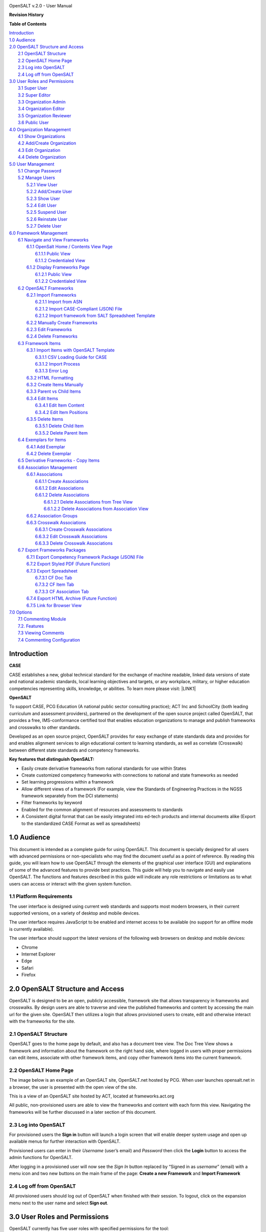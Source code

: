 \ |IMG1|\

OpenSALT v.2.0 - User Manual

\ |STYLE0|\

+---------+------------+-------+-----------------------+----------------+
|Name     |Organization|Date   |Revision Notes         |Document Version|
+=========+============+=======+=======================+================+
|J Kaufman|PCG         |8/2017 |Original Draft for v1.0|.0              |
+---------+------------+-------+-----------------------+----------------+
|BDorman  |ACT         |11/2017|Updating Import Guide  |.1              |
+---------+------------+-------+-----------------------+----------------+
|JMarks   | PCG        |03/2017|Updates for OpenSALT 2.0 |.2              |
+---------+------------+-------+-----------------------+----------------+

\ |STYLE1|\

| `Introduction <#hb79795d3e46b47696c7c5b6d3a41e>`_
| `1.0  Audience <#h1911265d3f1258581a361721a6cd74>`_
| `2.0  OpenSALT Structure and Access <#h787f432939517708191470483c5f43>`_
|     `2.1 OpenSALT Structure <#h5064c4520537f221a7341492e6a4025>`_
|     `2.2 OpenSALT Home Page <#h673d3c62a785f726a6b6333444e4b70>`_
|     `2.3 Log into OpenSALT <#ha586e2f5d293a123c76302e1b7822>`_
|     `2.4 Log off from OpenSALT <#h5b52241c7178667e18023622a381f1>`_
| `3.0  User Roles and Permissions <#h1b685a27e68c571dd1c317e122f34>`_
|     `3.1 Super User <#h155d6d5f4916497a1c6b10341f214165>`_
|     `3.2 Super Editor <#h2b5616331387667a40761f394f7b10>`_
|     `3.3 Organization Admin <#h4e2218295d122347968407129336e50>`_
|     `3.4 Organization Editor <#h223559828a7e63152e784375423e27>`_
|     `3.5 Organization Reviewer <#h5ca4f6060522c494356773e1b9d6>`_
|     `3.6 Public User <#h6047727375e794d1cd6e73641d1357>`_
| `4.0 Organization Management <#h6113256bc274e5e44d234a57614658>`_
|     `4.1 Show Organizations <#h2e38184e3252357f696d5953437a1433>`_
|     `4.2 Add/Create Organization <#h3c64e441156177a1577f6b7b1f6b35>`_
|     `4.3 Edit Organization <#h6e6b6c492a472a26603a601b4348370>`_
|     `4.4 Delete Organization <#h2e57757e4b2674d5e64291645c184>`_
| `5.0  User Management <#h80265f116c6c7b4877762ed5412155>`_
|     `5.1 Change Password <#h6d192e6d564f37133d53288be95d>`_
|     `5.2 Manage Users <#h42723a63d41151f712948537a568079>`_
|         `5.2.1 View User <#hfc27428297e2b766e5a37643a705f>`_
|         `5.2.2 Add/Create User <#h146b5979664d766a2a69263e3512862>`_
|         `5.2.3 Show User <#h6e39602150137e754564a16671b646>`_
|         `5.2.4 Edit User <#h6478147d1f4c85e5d62858217e145d>`_
|         `5.2.5 Suspend User <#h1cf396e28322d368416f6957481b1a>`_
|         `5.2.6 Reinstate User <#h4d2e44565174e175b786376651a7d7c>`_
|         `5.2.7 Delete User <#h3c3329734240281c30b512222591212>`_
| `6.0  Framework Management <#h26624554674c365425514b624a121c24>`_
|     `6.1 Navigate and View Frameworks <#h1c4d1853674733a7f15411e4b788>`_
|         `6.1.1 OpenSalt Home / Contents View Page <#h35526e50752d323810506420224185f>`_
|             `6.1.1.1 Public View <#h1a7c6c1a163f6979313e611a1465218>`_
|             `6.1.1.2 Credentialed View <#h7997a7f1949334b7f84a24785861b>`_
|         `6.1.2 Display Frameworks Page <#h715a2b6d63b2a41b18341215f345f>`_
|             `6.1.2.1 Public View <#h473664e5a545502f3e27165c142d>`_
|             `6.1.2.2 Credentialed View <#hb622c455c38115d3972105a6f2f751e>`_
|     `6.2 OpenSALT Frameworks <#h6e1cc76c3a603b3c6b78172573b9>`_
|         `6.2.1 Import Frameworks <#h13a3f4f5767166b3c411a397a2511b>`_
|             `6.2.1.1 Import from ASN <#h3f23193f6633791f3f387f632bb3d54>`_
|             `6.2.1.2 Import CASE-Compliant (JSON) File <#h12b11251a6e4c72563816417b6e593c>`_
|             `6.2.1.2 Import framework from SALT Spreadsheet Template <#h53682f3551661395214da5065d38>`_
|         `6.2.2  Manually Create Frameworks <#h603062394f35362239624c28149787d>`_
|         `6.2.3 Edit Frameworks <#h2a278644e81e7672704d5078541c5>`_
|         `6.2.4 Delete Frameworks <#hf69755472157a75920314a7d7d5a4a>`_
|     `6.3 Framework Items <#h10414a76521969321d1aa7b43555d10>`_
|         `6.3.1 Import Items with OpenSALT Template <#h8523c2e335f3f114642662c4257c>`_
|             `6.3.1.1 CSV Loading Guide for CASE <#h5777746416576973633711c4a42414c>`_
|             `6.3.1.2 Import Process <#h9291733595a7a78664a32f6e6f6f12>`_
|             `6.3.1.3  Error Log <#h23320351bb10619415c7276b33c>`_
|         `6.3.2 HTML Formatting <#h117048805776102d7a113720452f3f0>`_
|         `6.3.2 Create Items Manually <#h757c75c270717938461c1778456b40>`_
|         `6.3.3 Parent vs Child Items <#hee11494ea5a737422533f4857a34>`_
|         `6.3.4 Edit Items <#h34582e2c50517f447c3367b591218>`_
|             `6.3.4.1 Edit Item Content <#h11415a1c7a7424802ff154b3f2252>`_
|             `6.3.4.2 Edit Item Positions <#h6e264f53772d28c3a845e5e2246>`_
|         `6.3.5 Delete Items <#h1b3dd616c45b553829304021334350>`_
|             `6.3.5.1 Delete Child Item <#h2f4b7d7a715b621354f7a54d243844>`_
|             `6.3.5.2 Delete Parent Item <#h6a5c563e12623b7a81e2b634f8569>`_
|     `6.4 Exemplars for Items <#h417d2d687a6e463a4f2e12321e305c68>`_
|         `6.4.1 Add Exemplar <#h1f2d7057546c742f477446913652e37>`_
|         `6.4.2 Delete Exemplar <#h121a4c79224b7fc925545a2e64286f>`_
|     `6.5 Derivative Frameworks - Copy Items <#h38345071571251147d64497174403132>`_
|     `6.6 Association Management <#h3130761b154e2b57715e7f2385a5548>`_
|         `6.6.1 Associations <#h7529305c281925361d6f9354e774716>`_
|             `6.6.1.1 Create Associations <#h2558124e33f4e6a415f47d675f2742>`_
|             `6.6.1.2 Edit Associations <#h29645036134039768f4f2c4457652d>`_
|             `6.6.1.2 Delete Associations <#h3465b16792e30151f3c47675d20f4c>`_
|                 `6.6.1.2.1 Delete Associations from Tree View <#h1d2176383b1f54c754861c1758301b>`_
|                 `6.6.1.2.2 Delete Associations from Association View <#h111d2e1478713d77723970494749152>`_
|         `6.6.2 Association Groups <#h48482a61264d7437205d1a12f3f3d6b>`_
|         `6.6.3 Crosswalk Associations <#h6fe4164b12672914514d4f13492564>`_
|             `6.6.3.1 Create Crosswalk Associations <#h3123662d575a5b54732475fd62e>`_
|             `6.6.3.2 Edit Crosswalk Associations <#h0571ea6415539114494f5a71425a>`_
|             `6.6.3.3 Delete Crosswalk Associations <#h5d772b55c793e1c441729195453c14>`_
|     `6.7 Export Frameworks Packages <#h4f5432411f2146301151697341562b46>`_
|         `6.7.1 Export Competency Framework Package (JSON) File <#h163e401e8291001a4c5447e45136c>`_
|         `6.7.2 Export Styled PDF (Future Function) <#h69105f5c3a80644f6a806369c586458>`_
|         `6.7.3 Export Spreadsheet <#h596b20112477664e57757b30727b58>`_
|             `6.7.3.1 CF Doc Tab <#h2c3d432f26522266f31614d703c15b>`_
|             `6.7.3.2 CF Item Tab <#h495651a32261e342218226c7b239>`_
|             `6.7.3.3 CF Association Tab <#h7a453f1eb35d645b3d574c4e4a2552>`_
|         `6.7.4 Export HTML Archive (Future Function) <#h637197e5b246b4c3f7c222d352d67>`_
|         `6.7.5 Link for Browser View <#h74c126565a611e731014cb6b8>`_
| `7.0 Options <#h3e237e1a4d5b2d787d76433f407b725f>`_
|     `7.1 Commenting Module <#h366f59222a45735257254b1927547c6a>`_
|     `7.2. Features <#h2e1e53322a7678fc1a293916464311>`_
|     `7.3 Viewing Comments <#hf2b15673b1ad53c735328544e7e1d>`_
|     `7.4 Commenting Configuration <#h5cc5056584c262f761b5b2746a346b>`_

.. _hb79795d3e46b47696c7c5b6d3a41e:

Introduction
============

\ |STYLE2|\

CASE establishes a new, global technical standard for the exchange of machine readable, linked data versions of state and national academic standards, local learning objectives and targets, or any workplace, military, or higher education competencies representing skills, knowledge, or abilities. To learn more please visit: \ |LINK1|\

\ |STYLE3|\

To support CASE, PCG Education (A national public sector consulting practice); ACT Inc and SchoolCity (both leading curriculum and assessment providers), partnered on the development of the open source project called OpenSALT, that provides a free, IMS-conformance certified tool that enables education organizations to manage and publish frameworks and crosswalks to other standards.

Developed as an open source project, OpenSALT provides for easy exchange of state standards data and provides for and enables alignment services to align educational content to learning standards, as well as correlate (Crosswalk) between different state standards and competency frameworks.


\ |STYLE4|\

* Easily create derivative frameworks from national standards for use within States

* Create customized competency frameworks with connections to national and state frameworks as needed

* Set learning progressions within a framework

* Allow different views of a framework (For example, view the Standards of Engineering Practices in the NGSS framework separately from the DCI statements)

* Filter frameworks by keyword

* Enabled for the common alignment of resources and assessments to standards

* A Consistent digital format that can be easily integrated into ed-tech products and internal documents alike (Export to the standardized CASE Format as well as spreadsheets)




.. _h1911265d3f1258581a361721a6cd74:

1.0  Audience
=============

This document is intended as a complete guide for using OpenSALT. This document is specially designed for all users with advanced permissions or non-specialists who may find the document useful as a  point of reference. By reading this guide, you will learn how to use OpenSALT through the elements of the graphical user interface (GUI) and explanations of some of the advanced features to provide best practices. This guide will help you to navigate and easily use OpenSALT. The functions and features described in this guide will indicate any role restrictions or limitations as to what users can access or interact with the given system function.

.. _h486792f4a12b6443784e11c1032c:

1.1 Platform Requirements
-------------------------

The user interface is designed using current web standards and supports most modern browsers, in their current supported versions, on a variety of desktop and mobile devices.

The user interface requires JavaScript to be enabled and internet access to be available (no support for an offline mode is currently available).

The user interface should support the latest versions of the following web browsers on desktop and mobile devices:

* Chrome

* Internet Explorer

* Edge

* Safari

* Firefox

.. _h556146c2387114251125619317e27:

2.0  OpenSALT Structure and Access
===================================

OpenSALT is designed to be an open, publicly accessible, framework site that allows transparency in frameworks and crosswalks. By design users are able to traverse and view the published frameworks and content by accessing the main url for the given site. OpenSALT then utilizes a login that allows provisioned users to create, edit and otherwise interact with the frameworks for the site.

.. _h5064c4520537f221a7341492e6a4025:

2.1 OpenSALT Structure
----------------------

OpenSALT goes to the home page by default, and also has a document tree view. The Doc Tree View shows a framework and information about the framework on the right hand side, where logged in users with proper permissions can edit items, associate with other framework items, and copy other framework items into the current framework.

.. _h673d3c62a785f726a6b6333444e4b70:

2.2 OpenSALT Home Page
----------------------

The image below is an example of an OpenSALT site, OpenSALT.net hosted by PCG. When user launches opensalt.net in a browser, the user is presented with the open view of the site.

\ |IMG2|\

This is a view of an OpenSALT site hosted by ACT, located at frameworks.act.org

\ |IMG3|\

All public, non-provisioned users are able to view the frameworks and content with each form this view. Navigating the frameworks will be further discussed in a later section of this document.

.. _h6a553f521677b3b627ff294828321:

2.3 Log into OpenSALT
----------------------

For provisioned users the \ |STYLE5|\  button will launch a login screen that will enable deeper system usage and open up available menus for further interaction with OpenSALT.

\ |IMG4|\

Provisioned users can enter in their \ |STYLE6|\  (user’s email) and \ |STYLE7|\  then click the \ |STYLE8|\  button to access the admin functions for OpenSALT.

\ |IMG5|\

After logging in a provisioned user will now see the \ |STYLE9|\  button replaced by “Signed in as \ |STYLE10|\ ” (email) with a menu icon  and two new buttons on the main frame of the page:  \ |STYLE11|\  and \ |STYLE12|\

.. _h5b52241c7178667e18023622a381f1:

2.4 Log off from OpenSALT
-------------------------

All provisioned users should log out of OpenSALT when finished with their session. To logout, click on the expansion menu next to the user name and select \ |STYLE13|\ .

\ |IMG6|\

.. _h1b685a27e68c571dd1c317e122f34:

3.0  User Roles and Permissions
===============================

OpenSALT currently has five user roles with specified permissions for the tool:

#. Super User

#. Super Editor

#. Organization Administrator

#. Organization Editor

#. Organization Reviewer (Account in org but no role)

#. Public (non-authenticated)

The Chart below provides an overview of the users and their provisioned roles and detailed descriptions follow.

\ |IMG7|\

.. _h155d6d5f4916497a1c6b10341f214165:

3.1 Super User
--------------

This is the top level in the user hierarchy for OpenSALT. A Super User has full permissions to the site and can create and manage organizations, manage users across all organizations, and manage all frameworks and content across all organizations.

* view any framework

* download (export) any framework in \ |STYLE14|\  or \ |STYLE15|\  modes

* change their password

* add new, import, and edit frameworks in all organizations:

    * Personal frameworks

        * only editable by the creator (by default)

        * access can be granted to other editors to edit the framework

    * Organizational  frameworks

        * editable by all editors/admins in the organization (by default), this includes Super Editors and Super Admins

        * can edit frameworks which they have permission to edit:

            * frameworks owned by any organization

            * other frameworks where the user has been explicitly been granted edit access

        * alter edit access to any frameworks

        * assign ownership of any personal framework created by an editor in any organization

* manage organizations in OpenSALT

    * add organizations

    * edit organizations

    * delete organizations

* add users to any organization (Super User, Super Editor, Organization Admin or Organization Editor)

    * suspend users in any organization (Super User, Super Editor, Organization Admin or Organization Editor)

    * unsuspend users in any organization (Super User, Super Editor, Organization Admin or Organization Editor)

* Note the Super Users cannot be excluded from edit access to a framework

.. _h2b5616331387667a40761f394f7b10:

3.2 Super Editor
----------------

Much like the Super User, the Super Editor has has permissions to work across organizations however this user is only permitted to manage all frameworks and content across all organizations. The Super Editor has no access to manage organizations, nor users.

The Organization Admin can manage users for their given organization, and manage and manage all frameworks and content for only their organization.

* view any framework

* download (export) any framework in \ |STYLE16|\  or \ |STYLE17|\  modes

* change their password

* add new, import, and edit frameworks in all organizations:

    * Personal frameworks

        * only editable by the creator (by default)

        * access can be granted to other editors to edit the framework

    * Organizational  frameworks

        * editable by all editors/admins in the organization (by default), this includes Super Editors and Super Admins

        * can edit frameworks which they have permission to edit:

            * frameworks owned by any organization

            * other frameworks where the user has been explicitly been granted edit access

        * alter edit access to any frameworks

        * assign ownership of any personal framework created by an editor in any organization

* Note the Super Editor cannot be excluded from edit access to a framework

.. _h4e2218295d122347968407129336e50:

3.3 Organization Admin
----------------------

The Organization Admin can manage users for their given organization, and manage and manage all frameworks and content for only their organization.

* view any framework

* download (export) any framework in \ |STYLE18|\  or \ |STYLE19|\  modes

* change their password

* add new, import, and edit frameworks:

    * Personal frameworks

        * only editable by the creator (by default)

        * access can be granted to other editors to edit the framework

    * Organizational  frameworks

        * editable by all editors/admins in the organization (by default), this includes Super Editors and Super Admins

        * can edit frameworks which they have permission to edit:

            * frameworks owned by their organization open to all editors (no exclusions)

            * frameworks owned by their organization when the user is not in the exclusion list

            * other frameworks where the user has been explicitly been granted edit access

        * alter edit access to any frameworks owned by their organisation (personal frameworks)

        * assign ownership of any personal framework created by an editor in their organization

* add users to their organization (Organization Admin or Organization Editor)

    * suspend users in their organization (Organization Admin or Organization Editor)

    * unsuspend users in their organization (Organization Admin or Organization Editor)

.. _h223559828a7e63152e784375423e27:

3.4 Organization Editor
-----------------------

The Organization Editor has only access to its respective organization and is only permitted to manage frameworks and content with the assigned organization. An Organization Editor has no access to manage organizations, nor users. An Organization Editor can:

* view any framework

* download (export) any framework in \ |STYLE20|\  or \ |STYLE21|\  modes

* change their password

* add new frameworks and import frameworks:

    * Personal frameworks

        * only editable by the creator (by default)

        * access can be granted to other editors to edit the framework

    * Organizational  frameworks

        * editable by all editors/admins in the organization (by default), this includes Super Editors and Super Admins

        * can edit frameworks which they have permission to edit:

            * frameworks owned by their organization open to all editors (no exclusions)

            * frameworks owned by their organization when the user is not in the exclusion list

            * other frameworks where the user has been explicitly been granted edit access

.. _h5ca4f6060522c494356773e1b9d6:

3.5 Organization Reviewer
-------------------------

The Organization Reviewer is an org member with no roles assigned. They can log in and access private draft frameworks in an organization. They can not edit or manage frameworks. An Organization Reviewer can:

* view any framework in an org, private or not

* download (export) any framework in \ |STYLE22|\  or \ |STYLE23|\  modes

* change their password

* Add comments if comments are turned on

* They can \ |STYLE24|\  make personal frameworks.

.. _h6047727375e794d1cd6e73641d1357:

3.6 Public User
---------------

The Public User is the default user for all who visit an OpenSALT site. This user has no provisioned credentials and therefore cannot log into the site to access administrative functionality Rather this user is able to navigate the published frameworks and content and has read-only rights to the information. The Public User can:

* view any framework

* download (export) any framework in \ |STYLE25|\  or \ |STYLE26|\  modes

.. _h6113256bc274e5e44d234a57614658:

4.0 Organization Management
===========================

\ |STYLE27|\

As discussed in section 2.1 Open SALT is designed to b a multi-tenant environment housing multiple organizations and users, though keeping all securely separated. In order to establish the separation, the Super User will need to create and manage organizations.

To access the \ |STYLE28|\  page, after logging in the user should click the triangular menu icon next to their user name in the header of the page. The menu will expand with several options depending on the user’s role. Click on \ |STYLE29|\  to open the page.

\ |IMG8|\

The \ |STYLE30|\   is the default page displayed when a Super User accesses the \ |STYLE31|\  function of OpenSALT. The list will display all organizations that the are currently in the given instance of OpenSALT. The \ |STYLE32|\  provides the OpenSALT unique ID number, the Organization Name, and Actions for the organizations (\ |STYLE33|\  and \ |STYLE34|\ ). The page also has a button to \ |STYLE35|\ .

\ |IMG9|\

.. _h2e38184e3252357f696d5953437a1433:

4.1 Show Organizations
----------------------

There are two ways to view an individual organization’s information beyond the \ |STYLE36|\   table view.

#. On the \ |STYLE37|\  click on the linked \ |STYLE38|\  number for the selected organization.

\ |IMG10|\

#. On the \ |STYLE39|\  click on the \ |STYLE40|\  button in the \ |STYLE41|\  section of the Organization table for the selected organization.

\ |IMG11|\

The \ |STYLE42|\  screen will display for the selected user.

\ |IMG12|\

The Super User can see the Organization’s unique ID value and the Organization’s name.

From the \ |STYLE43|\  screen the Super User can:

* return the \ |STYLE44|\  by clicking the \ |STYLE45|\

* edit the organization by clicking on the \ |STYLE46|\  button

* delete the organization by clicking on the \ |STYLE47|\  button

.. _h3c64e441156177a1577f6b7b1f6b35:

4.2 Add/Create Organization
---------------------------

To create a new user, click on the \ |STYLE48|\  button at the bottom right of the \ |STYLE49|\ .

\ |IMG13|\

The Add an Organization page will display:

\ |IMG14|\

The admin will need to enter in the following required fields:

    \ |STYLE50|\  Type the Organization name

Then click on the \ |STYLE51|\  button to create the organization.

If the Admin wants to cancel, and not create the organization, click the \ |STYLE52|\  button.

.. _h6e6b6c492a472a26603a601b4348370:

4.3 Edit Organization
---------------------

An Admin can access the \ |STYLE53|\  screen using two paths:

#. On the \ |STYLE54|\  click on the \ |STYLE55|\  button in the \ |STYLE56|\  section of the Organization table for the selected organization. \ |IMG15|\

#. On the \ |STYLE57|\  screen click on the \ |STYLE58|\  button.

\ |IMG16|\

The \ |STYLE59|\  screen will display and allow the Admin to update the user’s information.

\ |IMG17|\ The Admin can update/correct the following field:

    \ |STYLE60|\  Type the Organization name

Then click on the \ |STYLE61|\  button to save the changes.

If the Admin wants to cancel, and not edit the the organization, click the \ |STYLE62|\  button.

The Admin can also delete the organization from this screen by clicking on the \ |STYLE63|\  button.

.. _h2e57757e4b2674d5e64291645c184:

4.4 Delete Organization
-----------------------

If an organization  needs to be completed removed from OpenSALT, the Admin should delete the organization. There are two methods to delete an organization.

#. From the \ |STYLE64|\  click on the \ |STYLE65|\  button for the selected organization. The \ |STYLE66|\  page will be displayed and the Admin can click the \ |STYLE67|\  button to terminate the organization. Once deleted the organization cannot be restored. If the organization is needed, the Admin will need to create a new organization.

\ |IMG18|\

#. From the \ |STYLE68|\  click on the \ |STYLE69|\  button for the selected organization. The \ |STYLE70|\  page will be displayed and the Admin can click the \ |STYLE71|\  button to terminate the organization. Once deleted the organization cannot be restored. If the organization is needed, the Admin will need to create a new organization.

\ |IMG19|\

.. _h80265f116c6c7b4877762ed5412155:

5.0  User Management
====================

.. _h6d192e6d564f37133d53288be95d:

5.1 Change Password
-------------------

\ |STYLE72|\

All provisioned users have the ability to change their password from the temporary one created by the Admin or as part of a good practice to regularly update their password to maintain a good security protocol.

To access the \ |STYLE73|\  page, after logging in the user should click the triangular menu icon next to their user name in the header of the page. The menu will expand with several options depending on the user’s role. However all provisioned users will have the menu option: \ |STYLE74|\ . Click on \ |STYLE75|\  to open the page.

\ |IMG20|\

On the \ |STYLE76|\  page the user will enter in the following required fields:

\ |IMG21|\

    \ |STYLE77|\  Existing current password

    \ |STYLE78|\  Newly selected password

    \ |STYLE79|\  Re-type the newly selected password

    The user will then click the \ |STYLE80|\  button.

If the entered values validate as correct, the old password is equal to the user’s current password and the new and repeat passwords are the same, the system will change the user's password to the newly selected value. If alny of the data is not validated, the system will prompt the user to correct the information before the change password can be completed.

.. _h42723a63d41151f712948537a568079:

5.2 Manage Users
----------------

\ |STYLE81|\

User account management is controlled by the Super Users and the Organization Admins. To access the \ |STYLE82|\  page, after logging in the user should click the triangular menu icon next to their user name in the header of the page. Click on \ |STYLE83|\  to open the page.

\ |IMG22|\

.. _hfc27428297e2b766e5a37643a705f:

5.2.1 View User
~~~~~~~~~~~~~~~

\ |STYLE84|\

The \ |STYLE85|\  is the default page displayed when a Super User or Organization Admin accesses the \ |STYLE86|\  function of OpenSALT. The list will display all users that the are currently in the given instance of OpenSALT. Super Users will see all users in all organizations, whereas Organization Admins will only see the users within their organization.  The User List will display the OpenSALT unique ID for the user (as system generated incremented number), the Organization the user belongs to, the Username (email) The user's role, and available actions (\ |STYLE87|\ , \ |STYLE88|\ , \ |STYLE89|\ ) for the user. The page also has a button to \ |STYLE90|\ .

\ |IMG23|\

.. _h146b5979664d766a2a69263e3512862:

5.2.2 Add/Create User
~~~~~~~~~~~~~~~~~~~~~

\ |STYLE91|\

To create a new user, click on the \ |STYLE92|\  button at the bottom right of the \ |STYLE93|\ .

\ |IMG24|\

The \ |STYLE94|\  page will display:

\ |IMG25|\

The admin will need to enter in the following required fields:

    \ |STYLE95|\ : Type the user’s email address

    Password: Type in a temporary password for the user. This password will not be viewable after creating the user. The Admin needs to take note of the temporary password entered to share with the user and the user will need to enter this password to change their password to a non-temporary secure password.

    \ |STYLE96|\ : Select one role for the user and check the box accordingly

    \ |STYLE97|\ : Select the user’s organization (note Organization Admins will only have their organization displayed, whereas Super Users will see all Organizations within the given OpenSALT site)

Then click on the \ |STYLE98|\  button to create the user.

If the Admin wants to cancel, and not create the user, click the \ |STYLE99|\  button.

.. _h6e39602150137e754564a16671b646:

5.2.3 Show User
~~~~~~~~~~~~~~~

\ |STYLE100|\

There are two ways to view an individual user’s information beyond the \ |STYLE101|\  table view.

#. On the \ |STYLE102|\  click on the linked \ |STYLE103|\  number for the selected user.

\ |IMG26|\

#. On the \ |STYLE104|\  click on the \ |STYLE105|\  button in the \ |STYLE106|\  section of the User table for the selected user. \ |IMG27|\

The \ |STYLE107|\  screen will display for the selected user.

\ |IMG28|\

The Super User or Organization Admin can see the user’s Organization, Username, and assigned Role.

From the \ |STYLE108|\  screen the Admin can:

*  return the \ |STYLE109|\  by clicking the \ |STYLE110|\

* edit the user by clicking on the \ |STYLE111|\  button

* delete the user by clicking on the \ |STYLE112|\  button

.. _h6478147d1f4c85e5d62858217e145d:

5.2.4 Edit User
~~~~~~~~~~~~~~~

\ |STYLE113|\

An Admin can access the \ |STYLE114|\  screen using two paths:

#. On the \ |STYLE115|\  click on the \ |STYLE116|\  button in the \ |STYLE117|\  section of the User table for the selected user. \ |IMG29|\

#. On the \ |STYLE118|\  screen click on the \ |STYLE119|\  button.

\ |IMG30|\

The \ |STYLE120|\  screen will display and allow the Admin to update the user’s information.

\ |IMG31|\  The Admin can update/correct the following fields:

    \ |STYLE121|\ : If needed, type the user’s new email address. This will change the username that is entered when the user logs in.

    Password: If needed, type in a new temporary password for the user. This password will not be viewable after creating the user. The Admin needs to take note of the temporary password entered to share with the user and the user will need to enter this password to change their password to a non-temporary secure password.

    \ |STYLE122|\ : If needed, select a new role for the user and uncheck the previous role.

    \ |STYLE123|\ : If needed, change the organization Select the user’s organization (note Organization Admins will only have their organization displayed, whereas Super Users will see all Organizations within the given OpenSALT site)

Then click on the \ |STYLE124|\  button to save the changes.

If the Admin wants to cancel, and not edit the the user, click the \ |STYLE125|\  button.

The Admin can also \ |STYLE126|\  the user from this screen by clicking on the \ |STYLE127|\  button.

.. _h1cf396e28322d368416f6957481b1a:

5.2.5 Suspend User
~~~~~~~~~~~~~~~~~~

\ |STYLE128|\

If an admin needs to prevent the user from accessing the OpenSALT instance, but needs to maintain the user’s account  in the system ,the admin can \ |STYLE129|\  the user’s account.

To suspend an account the Admin will need to be on the User List page and select the \ |STYLE130|\  button for the selected user.

\ |IMG32|\

After clicking on the \ |STYLE131|\  button, the user will be immediately suspended. The \ |STYLE132|\  is updated to reflect the suspension and the account can now only be viewed through the \ |STYLE133|\  button or unsuspended with the \ |STYLE134|\  button.

\ |IMG33|\

.. _h4d2e44565174e175b786376651a7d7c:

5.2.6 Reinstate User
~~~~~~~~~~~~~~~~~~~~

\ |STYLE135|\

To reinstate a user’s account the Admin will access the \ |STYLE136|\  and click on the \ |STYLE137|\  button for the selected user. The \ |STYLE138|\  will update and the account will be immediately unsuspended and the user can log in with the original credentials. If the user needs to have their password reset, the Admin can the edit the user by clicking the \ |STYLE139|\  button for the selected user and updated the password.

\ |IMG34|\

.. _h3c3329734240281c30b512222591212:

5.2.7 Delete User
~~~~~~~~~~~~~~~~~

\ |STYLE140|\

If a user needs to be completed removed from OpenSALT, the Admin should delete the user. There are two methods to delete a user.

#. From the \ |STYLE141|\  click on the \ |STYLE142|\  button for the selected user. The \ |STYLE143|\  page will be displayed and the Admin can click the \ |STYLE144|\  button to terminate the user account. Once deleted the account cannot be restored. If the account is needed, the Admin will need to create a new user account.

\ |IMG35|\

#. From the \ |STYLE145|\  click on the \ |STYLE146|\  button for the selected user. The \ |STYLE147|\  page will be displayed and the Admin can click the \ |STYLE148|\  button to terminate the user account. Once deleted the account cannot be restored. If the account is needed, the Admin will need to create a new user account.

\ |IMG36|\

.. _h26624554674c365425514b624a121c24:

6.0  Framework Management
=========================

.. _h1c4d1853674733a7f15411e4b788:

6.1 Navigate and View Frameworks
--------------------------------

OpenSALT is designed to be a simple application with few UI screens. The Application has two (2) primary screens for users to view and manger Frameworks and items:

#.  OpenSalt Home / Contents View Page

#. Framework Display Page

.. _h35526e50752d323810506420224185f:

6.1.1 OpenSalt Home / Contents View Page
~~~~~~~~~~~~~~~~~~~~~~~~~~~~~~~~~~~~~~~~

.. _h1a7c6c1a163f6979313e611a1465218:

6.1.1.1 Public View
^^^^^^^^^^^^^^^^^^^

When a  user launches an OpenSALT instance through their browser they will reach the Public view of the OpenSALT site. The following images represent a few of the current OpenSALT sites in operation.

\ |IMG37|\

\ |IMG38|\

\ |IMG39|\

\ |IMG40|\

Note the default view has consistency from site to site. The variation is in the organization’s ability to add their organization logo and the content of the frameworks in the list.

Public users can view all Organizations with Draft and Adopted Frameworks on the OpenSALT site.

The default view is for all of the Organizations to be listed and their frameworks to be collapsed.

\ |IMG41|\

The user can expand the ORganizations to see all available Frameworks by clicking on either the arrow to the left of the Organization name or on the name itself.

\ |IMG42|\

.. _h7997a7f1949334b7f84a24785861b:

6.1.1.2 Credentialed View
^^^^^^^^^^^^^^^^^^^^^^^^^

If a user has credentials and logs into OpenSALT they will have additional buttons on this page, depending on their role and permissions. Additionally they will be able to see all frameworks that are in a Private Draft status as well.

\ |IMG43|\

.. _h715a2b6d63b2a41b18341215f345f:

6.1.2 Display Frameworks Page
~~~~~~~~~~~~~~~~~~~~~~~~~~~~~

When a user click on a framework on the \ |STYLE149|\  OpenSALT will open the \ |STYLE150|\  page for the select framework.

.. _h473664e5a545502f3e27165c142d:

6.1.2.1 Public View
^^^^^^^^^^^^^^^^^^^

\ |IMG44|\

As a user clicks on a framework item, the Item Details frame will update to reflect the specifics for the selected item.

\ |IMG45|\

.. _hb622c455c38115d3972105a6f2f751e:

6.1.2.2 Credentialed View
^^^^^^^^^^^^^^^^^^^^^^^^^

Credentialed users will have additional administrative controls and functions on the Display Framework page, depending on their role and permissions.

\ |IMG46|\

.. _h2c1d74277104e41780968148427e:




.. _h6e1cc76c3a603b3c6b78172573b9:

6.2 OpenSALT Frameworks
-----------------------

.. _h13a3f4f5767166b3c411a397a2511b:

6.2.1 Import Frameworks
~~~~~~~~~~~~~~~~~~~~~~~

\ |STYLE151|\

OpenSALT has two methods for importing in an existing CASE-compliant framework into the site.

#. Import from ASN

#. Import CASE-compliant file (JSON)

To import data the user must first log into OpenSALT. After login, the \ |STYLE152|\  button will be displayed at the top of the screen.

\ |IMG47|\

Click on the \ |STYLE153|\  button to open the \ |STYLE154|\  window.  From this window the user can either \ |STYLE155|\  or \ |STYLE156|\  \ |STYLE157|\  \ |STYLE158|\  using the provided template.

\ |IMG48|\



.. _h3f23193f6633791f3f387f632bb3d54:

6.2.1.1 Import from ASN
^^^^^^^^^^^^^^^^^^^^^^^

Achievement Standards Network (ASN), powered by D2L, is a collection of machine-readable representations of learning objectives. ASN was created through funding by the \ |LINK2|\  and the \ |LINK3|\  and is now owned and operated by D2L. This source can provide users with a starting foundation for creating meaningful CASE-compliant frameworks. However the data in ASN may not be current nor accurate and complete. It is up to the individual users and organizations to determine the accuracy of any imported data into OpenSALT. However because of the ability to provide a good starting point for Frameworks content in OpenSALT, the application allows users to do a direct import from a given ASN url.

In a seperate browser window or tab navigate to ASN’s Standards: \ |LINK4|\ .


Select the correct Jurisdiction or Publishing Organization of Framework to be imported.

\ |IMG49|\

Click on the Framework Document to be imported.

\ |IMG50|\

When the ASN Framework Page displays, copy the URL in the browser window (Or just the ID number at the end), and return to your OpenSALT tab.

\ |IMG51|\

On the \ |STYLE159|\  window, paste the \ |STYLE160|\  into the box on the \ |STYLE161|\  \ |STYLE162|\  Then click \ |STYLE163|\ .

\ |IMG52|\

If you do not want to import a framework, click on the Close button to return to the \ |STYLE164|\  page.

A new publisher will be created named: \ |STYLE165|\ . When expanded, the imported Framework will be displayed.

\ |IMG53|\

When a Framework package is imported from ASN, the default for the \ |STYLE166|\  will be ‘\ |STYLE167|\ ’. and the \ |STYLE168|\  will be blank. When an \ |STYLE169|\  is blank, the Framework package is by default publicly visible on the OpenSALT instance. However because the ASN data should be validated, the best practice is for the user that imported the Framework package to edit the Framework details and update both the \ |STYLE170|\  and the \ |STYLE171|\  values after the import from ASN.

To edit the \ |STYLE172|\  and \ |STYLE173|\  fields, expand the \ |STYLE174|\  and click on the newly imported \ |STYLE175|\ .

\ |IMG54|\

On the \ |STYLE176|\  page, click on the \ |STYLE177|\  button in the \ |STYLE178|\ .

\ |IMG55|\

The \ |STYLE179|\  window will open and allow the user to update the necessary fields.

The user may want to change the value in the \ |STYLE180|\  field from ‘\ |STYLE181|\ ’ to the source organization. In this example the source \ |STYLE182|\  is \ |STYLE183|\ .

Additionally the user should change the \ |STYLE184|\  to either \ |STYLE185|\  or \ |STYLE186|\ . \ |STYLE187|\  will allow the Framework to be visibly by all users, including the Public user thought it will let user know that the Framework is still being reviewed and is not yet ready to be \ |STYLE188|\ . \ |STYLE189|\  will hide the Framework from the Public users until the Editor or Admin is ready to change the stats to make it available for others to see.

\ |IMG56|\ \ |IMG57|\

To \ |STYLE190|\  the updated, click the \ |STYLE191|\  button.

To \ |STYLE192|\  and abandon any changes, click the \ |STYLE193|\  button.

Further information on \ |STYLE194|\  is explained the previous section \ |LINK5|\ .

.. _h492d5a3a552796702d752a28184f16:

6.2.1.2 Import CASE-Compliant (JSON) File
^^^^^^^^^^^^^^^^^^^^^^^^^^^^^^^^^^^^^^^^^^

OpenSALT allows users to import known CASE-compliant framework files into the system. Click on the \ |STYLE195|\  tab in the  \ |STYLE196|\  window. Then click \ |STYLE197|\

\ |IMG58|\

Navigate on your computer to the correct Case-compliant JSON file to import then  click \ |STYLE198|\ .

\ |IMG59|\

The filename will display in the Choose File box, then click the \ |STYLE199|\  button to import the framework.

\ |IMG60|\

To cancel the action and not import the file, click on the \ |STYLE200|\  button.

.. _h0203b6f35784a134519337c451c6f5c:

6.2.1.2 Import framework from SALT Spreadsheet Template
^^^^^^^^^^^^^^^^^^^^^^^^^^^^^^^^^^^^^^^^^^^^^^^^^^^^^^^^

[Content Pending 1.2 Version]

.. _h1d5d104a7b4f6a7c4a7715d503b1470:

6.2.2  Manually Create Frameworks
~~~~~~~~~~~~~~~~~~~~~~~~~~~~~~~~~~

\ |STYLE201|\

To Create a \ |STYLE202|\  manually the credentialed user will click on the Create a new Framework button on the \ |STYLE203|\  after logging into OpenSALT.

\ |IMG61|\

On the \ |STYLE204|\  page, completed at a minimum the mandatory fields, though all fields should be filled in by best practice.

\ |IMG62|\

The following fields will display on the \ |STYLE205|\  page:

* \ |STYLE206|\  The title as it appears on the cover of the Official Source artifact, although it may be a title created by the Publisher. This is a mandatory field in OpenSALT. .

* \ |STYLE207|\  The the entity that authorized or created the competency framework. It could be an education agency, higher education institution, professional body. It is the owner of the competency framework (e.g CCSSO, TEA, NGSS). This is a mandatory field for OpenSALT and will act as the Organization Folder on the Framework Contents/OpenSALT Home page.

* \ |STYLE208|\  The URL of the artifact adopted by the Standard Setting Entity. Often this document is published in html and/or as pdf and is used by the standard setting entity as part of its approval process. Since it is not the intent of this specification to fully reproduce the human-facing content and formatting of the source document, it is recommended that this document be transmitted as part of the competency framework package. This is an optional field in OpenSALT, though best practices indicate it should be filled in.

* \ |STYLE209|\  The entity that loads and publishes the Framework. Note that in  many cases, the Standard Setting Entity may lack technical capabilities to publish the Competency Framework in a standard format so a third party may be displayed. This is an optional field in OpenSALT, though best practices indicate it should be filled in.

* \ |STYLE210|\  This field allows users to enter in a user friendly URL name. example: \ |LINK6|\  vs  \ |LINK7|\

* \ |STYLE211|\  Users will have the option to select from a few choices to indicate the Organization that created the Framework in OpenSALT.

    * \ |STYLE212|\  - Private Framework created by an individual user

    * \ |STYLE213|\  - Default to the user’s organization

    * \ |STYLE214|\  - Super Editor or Super User can select any Organization in OpenSALT.

* \ |STYLE215|\  This is used to separate any version information expressed by the Official Source artifact. Once and CF Pkg has been approved and published, any changes to an CF Item will constitute a new version of the CF Doc. This is an optional field in OpenSALT. If best practices are not followed, this field may be blank.

* \ |STYLE216|\  The description is typically created by the the Publisher as a standard description of the Competency Framework.This is an optional field in OpenSALT. If best practices are not followed, this field may be blank.

* \ |STYLE217|\  This is a string expressing the general subject area of the Competency Framework (e.g. Mathematics). This is an optional field in OpenSALT. If best practices are not followed, this field may be blank.

* \ |STYLE218|\  HTML Language Country Code VIA- country code from \ |LINK8|\ . This is an optional field in OpenSALT, though best practice indicates the filled should be filled in. However OpenSALT assumes English if not other language value is entered.

* \ |STYLE219|\  Adoption status displays the Framework's current status as Draft, Private Draft,  Adopted, or Deprecated.  OpenSALT assumes Adopted as the default if no status is specifically selected for the framework. This is an optional field in OpenSALT. If best practices are not followed, this field may be blank. OpenSALT assumes Adopted as the default if no status is specifically selected for the framework.

    * \ |STYLE220|\ : Able to be edited by Editors and Admins in an organization. Able to be viewed by the public.

    * \ |STYLE221|\ : Able to be viewed and edited by Editors and Admin in the owning organization

    * \ |STYLE222|\ : Not able to be edited by Editors or Admin

    * \ |STYLE223|\  Was once published, however it is now out of date

* \ |STYLE224|\  The date that the CF Doc status started. This is an optional field in OpenSALT.

* \ |STYLE225|\  This date is often only known when a new status is started. This is an optional field in OpenSALT.

* \ |STYLE226|\  Notes or comments generated by the Framework Publisher about the context of the Framework. This is an optional field in OpenSALT.

To \ |STYLE227|\  the Framework, click the \ |STYLE228|\  button.

To \ |STYLE229|\  and abandon any changes, click the \ |STYLE230|\  button.

When a Framework is created the \ |STYLE231|\  page will refresh and will indicate that are loaded with the framework.

\ |IMG63|\

Open SALT Provides the user with suggestions for how to add items to the framework.

\ |IMG64|\

.. _h2a278644e81e7672704d5078541c5:

6.2.3 Edit Frameworks
~~~~~~~~~~~~~~~~~~~~~

\ |STYLE232|\

To \ |STYLE233|\  a \ |STYLE234|\  the credentialed user will select the appropriate \ |STYLE235|\  from the \ |STYLE236|\  Page by expanding the \ |STYLE237|\  and clicking on the desired \ |STYLE238|\ .  \ |IMG65|\

On the \ |STYLE239|\  page, click on the \ |STYLE240|\  button in the \ |STYLE241|\ .

\ |IMG66|\

The \ |STYLE242|\  window will open and allow the user to update the necessary fields.

\ |IMG67|\

The following fields will display on the Edit Document window. Note some may be edited and others have fixed values:

* \ |STYLE243|\  The title as it appears on the cover of the Official Source artifact, although it may be a title created by the Publisher. This is a mandatory field in OpenSALT.

* \ |STYLE244|\  The the entity that authorized or created the competency framework. It could be an education agency, higher education institution, professional body. It is the owner of the competency framework (e.g CCSSO, TEA, NGSS). This is a mandatory field for OpenSALT and will act as the Organization Folder on the Framework Contents/OpenSALT Home page.

* \ |STYLE245|\  The URL of the artifact adopted by the Standard Setting Entity. Often this document is published in html and/or as pdf and is used by the standard setting entity as part of its approval process. Since it is not the intent of this specification to fully reproduce the human-facing content and formatting of the source document, it is recommended that this document be transmitted as part of the competency framework package. This is an optional field in OpenSALT, though best practices indicate it should be filled in.

* \ |STYLE246|\  The entity that loads and publishes the Framework. Note that in  many cases, the Standard Setting Entity may lack technical capabilities to publish the Competency Framework in a standard format so a third party may be displayed. This is an optional field in OpenSALT, though best practices indicate it should be filled in.

* \ |STYLE247|\  This field allows users to enter in a user friendly URL name. example: \ |LINK9|\  vs  \ |LINK10|\

* \ |STYLE248|\  If a Framework is not a personal Framework, and rather is an Organizational Framework, the associated Organization that created or imported the Framework will be displayed. \ |STYLE249|\  If the Framework is a personal Framework owned by an individual user, the user’s name will be displayed. Otherwise the OpenSALT will assume a value of none because the Framework is not owned by a single user rather is owned by an Organization.

* \ |STYLE250|\  This is used to separate any version information expressed by the Official Source artifact. Once and CF Pkg has been approved and published, any changes to an CF Item will constitute a new version of the CF Doc. This is an optional field in OpenSALT. If best practices are not followed, this field may be blank.

* \ |STYLE251|\  The description is typically created by the the Publisher as a standard description of the Competency Framework.This is an optional field in OpenSALT. If best practices are not followed, this field may be blank.

* \ |STYLE252|\  This is a string expressing the general subject area of the Competency Framework (e.g. Mathematics). This is an optional field in OpenSALT. If best practices are not followed, this field may be blank.

* \ |STYLE253|\  HTML Language Country Code VIA- country code from \ |LINK11|\ . This is an optional field in OpenSALT, though best practice indicates the filled should be filled in. However OpenSALT assumes English if not other language value is entered.

* \ |STYLE254|\  Adoption status displays the Framework's current status as Draft, Private Draft,  Adopted, or Deprecated.  OpenSALT assumes Adopted as the default if no status is specifically selected for the framework. This is an optional field in OpenSALT. If best practices are not followed, this field may be blank. OpenSALT assumes Adopted as the default if no status is specifically selected for the framework.

    * \ |STYLE255|\ : Able to be edited by Editors and Admins in an organization. Able to be viewed by the public.

    * \ |STYLE256|\ : Able to be viewed and edited by Editors and Admin in the owning organization

    * \ |STYLE257|\ : Not able to be edited by Editors or Admin

    * \ |STYLE258|\  Was once published, however it is now out of date

* \ |STYLE259|\  The date that the CF Doc status started. This is an optional field in OpenSALT.

* \ |STYLE260|\  This date is often only known when a new status is started. This is an optional field in OpenSALT.

* \ |STYLE261|\  Notes or comments generated by the Framework Publisher about the context of the Framework. This is an optional field in OpenSALT.

To \ |STYLE262|\  the updated, click the \ |STYLE263|\  button.

To \ |STYLE264|\  and abandon any changes, click the \ |STYLE265|\  button.

.. _ha6bf1778138296b7384e6b3d144c:

6.2.4 Delete Frameworks
~~~~~~~~~~~~~~~~~~~~~~~~~

\ |STYLE266|\

OpenSALT allows Super Users and Organization Admins to delete Frameworks if needed. Note once a Framework is deleted the action can not be undone. The framework and all associations will be permanently removed from the database.

To delete a framework the Super User or Organization Admin will first need to log into OpenSALT.

Next view the selected Framework by expanding the organization and clicking on the selected Framework.

\ |IMG68|\

Take note of the document number in the Framework’s URL address in the browser bar of the \ |STYLE267|\  page.

\ |IMG69|\

Note the current URL will be:

    \ |STYLE268|\

*  \ |STYLE269|\  = the path for the general view of the Framework

* \ |STYLE270|\  =  the unique document number for the selected Framework

Change the url path in the browser to:

     https: \ |STYLE271|\

The \ |STYLE272|\  Page will display for the selected Framework.

\ |IMG70|\

Confirm and confirm again you have the correct Framework selected.

Once you are sure the correct Framework is selected and you are ready to \ |STYLE273|\ , click the \ |STYLE274|\  button at the bottom of the page.

\ |IMG71|\

Note this action can not be undone. Do not click \ |STYLE275|\  if you need to abort the action. If you need to return to your Frameworks and \ |STYLE276|\  the current select, click on the \ |STYLE277|\  button.

\ |IMG72|\

.. _h10414a76521969321d1aa7b43555d10:

6.3 Framework Items
-------------------

Items can be created for Frameworks either by importing existing data using the OpenSALT template or by manually creating the items.

.. _h405471134e472ab58320531a7c422:

6.3.1 Import Items with OpenSALT Template
~~~~~~~~~~~~~~~~~~~~~~~~~~~~~~~~~~~~~~~~~~

Users can create their own CASE-compliant data files to load into OpenSALT using a provided template and guide. This allows users to easily import their items or standards into their created framework and eliminates the need for manually entering the data into the system. The template can be found here:  \ |LINK12|\ .

.. _h5777746416576973633711c4a42414c:

6.3.1.1 CSV Loading Guide for CASE
^^^^^^^^^^^^^^^^^^^^^^^^^^^^^^^^^^

The CSV Loading Guide for CASE provides a step by step explanation on the process to convert frameworks into CASE-Compliant data. The guide contains six (6) tabs  to walk the user through the process. Most of these tabs are explanations of the process and the final tab is the template itself.

Tab 1: Step 1 Read This

An Overview of the process for creating the CSV to import the data.

Step 1: Create New Framework

\ |IMG73|\

Step 2: Select “Import Children”

\ |IMG74|\

Step 3: Select your CSV

\ |IMG75|\

Step 4: If your CSV has associations to external frameworks in the full human readable terms (ie  CCSS.MATH.Content.K.CC.A.1) select the framework you want to associate it too. If nothing just leave alone

Step 5: Select Import Children

Tab 2: CF DOC

This graphic shows what is  required to create a Framework. Please note this data does not need to be contained in the CSV file as it will be created when the user creates the framework in OpenSALT.

\ |IMG76|\

Tab 3: CF ITEM

Explanation of the item fields that will be included in template for the Framework. Note that technically only fullStatement and humanCodingScheme are required.  \ |IMG77|\

Tab 4: CF Association

The process for associations which can be associated in the template if desired, though associations may be easier managed in the UI itself after the Framework is created and imported.

\ |IMG78|\

Tab 5: Example Standards File

The fifth tab is an example or sample of a filled in/completed template with data to be imported into OpenSALT.

\ |IMG79|\

Tab 6: Template

The template itself that will be used to add the data into the correct format and  saved as a CSV to import into OpenSALT.

\ |IMG80|\

Notes: The only required fields are fullStatement and HumanCodingScheme. SequenceNumber or IsChildOf are needed to properly created nested trees of statements as well.

.. _h9291733595a7a78664a32f6e6f6f12:

6.3.1.2 Import Process
^^^^^^^^^^^^^^^^^^^^^^

After reviewing the \ |STYLE278|\  and the user will need to format their data into the Template Tab then save the file locally to their computer as a CSV file. This will save only the Template Tab and convert the data from an Excel file to a CSV file for import.

\ |IMG81|\

Next the user will need to Import the items/children for the Frameworks. Click on the \ |STYLE279|\  button in the \ |STYLE280|\  on the right of the selected framework to open the \ |STYLE281|\  window.

\ |IMG82|\

 Select the tab for where your template file is located. If the CSV is stored locally on your computer,  click on the Import local File tab. Browse and select your file with the Choose File button. If a specific Framework to be associated is preferred, mark that selection otherwise the default is All. Then click the Import Children button to import the items for the framework.

\ |IMG83|\

Alternatively if the template is stored in your GitHub repository, click on the Import from GitHUb tab and login to connect to your file and import the items for the framework.

\ |IMG84|\

The items will be loaded and the Framework Display page will be refreshed.

\ |IMG85|\



.. _h23320351bb10619415c7276b33c:

6.3.1.3  Error Log
^^^^^^^^^^^^^^^^^^

On import, error messages will display when a file is missing fields. These error messages can be retrieved afterwards by clicking on “error log” in the admin console.

\ |IMG86|\

(Sample log)

\ |IMG87|\

.. _h760426c237f1dae3397155354c:

6.3.2 Formatting for Full Statement
~~~~~~~~~~~~~~~~~~~~~~~~~~~~~~~~~~~

Item full statements can be formatted using three different methods / pure UTF8 text can be enhanced with:

* Markdown

* LaTeX

* Limited HTML tags

These three formatting options for text can be combined in-line with limitations.

.. _h7d786e1625325662166b2742346719:

6.3.2.1 Using HTML Tags
^^^^^^^^^^^^^^^^^^^^^^^

As of OpenSALT build 1.3. Some HTML tags are allowed despite HTML sanitization. The tags that will render are:

ul, ol, li, b, i, u, br, p

.. _h492e1366cf237f7436427a47773430:

6.3.2.2 Using Markdown
^^^^^^^^^^^^^^^^^^^^^^

Note that since OpenSALT uses markdown(\ |LINK13|\ ) as the primary formatting language, there could be unintended formatting consequences when importing from external sources such as ASN.

.. _h712252444f3010471e714d613052609:

6.3.2.3 Using LaTeX
^^^^^^^^^^^^^^^^^^^

The LaTeX system supports plain text writing of all KaTeX functions listed \ |LINK14|\ . In-line LaTeX is formatted as braced between dollar signs ($):

\ |IMG88|\

Alternatively, block text LaTeX is formatted as braced between double dollar signs ($$).

(no screenshot available)

.. _h3c5d33407b22107e304457e6932141b:

6.3.2.4 Combining text and LaTeX in-line
^^^^^^^^^^^^^^^^^^^^^^^^^^^^^^^^^^^^^^^^

LaTeX formatting may be combined in-line with plain text in the markdown editor:

\ |IMG89|\

.. _h4e5c635d39551b1721751d107e72a28:

6.3.2.5 Constraints for using HTML tags
^^^^^^^^^^^^^^^^^^^^^^^^^^^^^^^^^^^^^^^

HTML and LaTeX cannot be combined in-line with anything else.

.. _h5e7e11124273126f13a587e68482f6e:

6.3.2.6 Using the Modes of Markdown Editor UI
^^^^^^^^^^^^^^^^^^^^^^^^^^^^^^^^^^^^^^^^^^^^^^

The markdown editor is accessed by clicking on the “Edit” button for an item:

\ |IMG90|\

The markdown editor has 11 functional buttons to manipulate Full Statement text, from left to right they are: Bold, Italics, Heading, Quote, Generic List, Numbered List, Insert Table, Insert Horizontal Line, Toggle Preview, Toggle Side by Side, Toggle Full Screen. These text-editing options are depicted below:

\ |IMG91|\

In the subsections below example text is showin in two columns; the first column shows the Markdown special characters, while the right column shows the text in the way it presents to the end user.

Bold 6.3.2.6.1

Text may be \ |STYLE282|\  by clicking icon 1/11 in the Full Statement toolbar: \ |IMG92|\

In the Markdown editor, Bold special character text is indicated by \*\* on either end of the statement:

\ |IMG93|\

Italics 6.3.2.6.2

Text may be \ |STYLE283|\  by clicking icon 2/11 in the Full Statement toolbar: \ |IMG94|\

In the Markdown editor, Italics special character text is indicated by \* on either end of the statement:

\ |IMG95|\

Heading 6.3.2.6.3

Text may be converted into a header by clicking icon 3/11 icon in the Full Statement toolbar: \ |IMG96|\

In the Markdown editor, Heading special character text is indicated by #, which precedes the statement:

\ |IMG97|\

Quote 6.3.2.6.4

Text may be converted into a header by clicking icon 4/11 icon in the Full Statement toolbar: \ |IMG98|\

In the Markdown editor, Quote special character text is indicated by >, which precedes the statement:

\ |IMG99|\

Generic List 6.3.2.6.5

Text may be converted into a bulleted list by clicking icon 5/11 icon in the Full Statement toolbar: \ |IMG100|\

In the Markdown editor, Generic List special character text is indicated by >, which precedes the statement:

\ |IMG101|\

Numbered List 6.3.2.6.6

Text may be converted into an enumerated list by clicking icon 6/11 icon in the Full Statement toolbar: \ |IMG102|\

In the Markdown editor, Generic List special character text is indicated by \*, which precedes the statement:

\ |IMG103|\

Insert Table 6.3.2.6.7

A table may be inserted by clicking icon 7/11 icon in the Full Statement toolbar: \ |IMG104|\

In the Markdown editor, Columns headings and associated text are separated by inserting a Horizontal Line:

\ |IMG105|\

Insert Horizontal Line 6.3.2.6.8

A horizontal line may be inserted by clicking icon 8/11 icon in the Full Statement toolbar: \ |IMG106|\

In the Markdown editor, a solid horizontal line is indicated by ----- between text statements:

\ |IMG107|\

Toggle Preview 6.3.2.6.9

An editor toggle between Markdown special characters vs. end user  view of text by clicking icon 9/11 icon in the Full Statement toolbar: \ |IMG108|\

The toggle shifts between preview mode and pure text edit mode.

Toggle SIde by Side 6.3.2.6.10

An editor may view Markdown pure text and its rendered view simultaneously by clicking icon 10/11 icon in the Full Statement toolbar: \ |IMG109|\

This two column view is depicted in all examples above and is the easiest way to edit and format text.

Toggle Full Screen 6.3.2.6.11

An editor may expand the Full Statement textarea by clicking icon 11/11 icon in the Full Statement toolbar: \ |IMG110|\

This does not cause the area to expand to the full monitor width, bur rather to the width of the pop-up dialogue.

Underline 6.3.2.6.12

Underline may be utilized by entering Markdown’s emphasis tag, or placing _underscore_ on either end of a word or phrase.

.. _h692547f3e2dc3667114b432974477:

6.3.2.7 Other Considerations
^^^^^^^^^^^^^^^^^^^^^^^^^^^^

Line Break after markdown table requires the following input: $~$ or an HTML <br>

.. _h439621724a6868657a4a744a69c71:

6.3.3 Create Items Manually
~~~~~~~~~~~~~~~~~~~~~~~~~~~

\ |STYLE284|\

When a Framework is created it is item neutral and is open for organizational content to be added based on the user’s needs. In addition to the Item import in section \ |LINK15|\ , OpenSALT allows users to manually create items and organize the data through the OpenSALT UI.

On the \ |STYLE285|\  page, click on the Item or Framework name that will act as a parent for the item to be added. Then in the \ |STYLE286|\  click on the \ |STYLE287|\  button.

\ |IMG111|\

The \ |STYLE288|\  window will display.

Enter in the appropriate values for all available fields. At a minimum enter in  mandatory \ |STYLE289|\

* \ |STYLE290|\ : The the main content of the CF Item. It is used to express both nodes and granular statements. If the statement is part of a list, the list enumeration should not be included in the statement and should instead be contained in the List Enumeration in Source Document. This is a mandatory field in OpenSALT.

* \ |STYLE291|\ : The ID sometimes used by humans to identify a CF Item. It often will use concatenated codes expressing its position in the taxonomy and abbreviations to convey other classification information (e.g. K.CC.1.1). This is an optional field in OpenSALT.

* \ |STYLE292|\ Used to parse out enumerations or bullets that precede CF Item statements. This is an optional field in OpenSALT..

* \ |STYLE293|\  Abbreviated or summary statement provided by the Publisher. This is an optional field in OpenSALT and may be blank.

* \ |STYLE294|\  Upper level CF Item node statements may be used to populate Concept Keywords of lower level nodes. upper The concepts data structure allows a master list of keywords to be defined which can then be parsed down specific to a node. This works as usually concepts will be a less granular hierarchy representation of of the more detailed nodes in CF items. A node could be 'Geometry' and the lower node is 'Tangents' but the keywords for 'tangents' could include the word geometry. This is an optional field in OpenSALT and may be blank.

* \ |STYLE295|\  HTML Language Country Code VIA- country code from \ |LINK16|\ . This is an optional field in OpenSALT. If best practices are not followed, this field may be blank. However OpenSALT assumes English if not other language value is entered.

* \ |STYLE296|\  	The current US K12 defined vocabulary is to use CEDS https://ceds.ed.gov/cedselementdetaiCF.aspx?termid=8267. Multiple values are allowed via comma delimitation and should be used to express grade spans. This is an optional field in OpenSALT and may be blank.

* \ |STYLE297|\  e.g., "Standard," "Benchmark," "Strand," or "Topic." or "Level 1, Level 2,..." This is an optional field in OpenSALT and may be blank.

* \ |STYLE298|\   Systems may filter for content with particular licences to support discovery. This is an optional field in OpenSALT and may be blank.

* \ |STYLE299|\  In some cases, this can be used to contain additional information found in the original source document. This is an optional field in OpenSALT and may be blank.

\ |IMG112|\

To \ |STYLE300|\  the item, click the \ |STYLE301|\  button.

To \ |STYLE302|\  and discard the changes, click the \ |STYLE303|\  button.

.. _h3e4c72359f11834c363160506a4f:

6.3.4 Parent vs Child Items
~~~~~~~~~~~~~~~~~~~~~~~~~~~

Once the Item is created it will by default only be a child of the item it was created for.

\ |IMG113|\

To add items nested below the item created, the user will need to make this item a Parent item. Highlight the item on in the \ |STYLE304|\  and click on the \ |STYLE305|\  button in the \ |STYLE306|\ .

\ |IMG114|\

The bullet icon on the left of the item in the \ |STYLE307|\  will update to reflect it is now a P\ |STYLE308|\   and the buttons in the \ |STYLE309|\  will update to allow the user to either downgrade back to a child with the \ |STYLE310|\  button or to add a new child for this parent item with the \ |STYLE311|\  \ |STYLE312|\

The user can toggle the item between \ |STYLE313|\  as necessary by clicking the \ |STYLE314|\  or \ |STYLE315|\  buttons respectively.

Note an item can be a Child of an item and a Parent to other items, however an item can not be a Child of an item with children below it. This item must be upgraded to a Parent to have children.

\ |IMG115|\

The user can repeat this process an unlimited number of times to continue adding all items and marking them as Parents when appropriate to complete the full content for the framework.

\ |IMG116|\

\ |IMG117|\

\ |IMG118|\

\ |IMG119|\

.. _h8201a81d2a91674762e145b5a4931:

6.3.5 Edit Items
~~~~~~~~~~~~~~~~

\ |STYLE316|\

.. _h5e35241f59206069503f4201efa4e:

6.3.5.1 Edit Item Content
^^^^^^^^^^^^^^^^^^^^^^^^^

To \ |STYLE317|\  an item, the user must click on the item in the \ |STYLE318|\  and then click on the \ |STYLE319|\  button in the \ |STYLE320|\

\ |IMG120|\

The \ |STYLE321|\  window will display. And the user can alter the data fields as needed.

\ |IMG121|\

To \ |STYLE322|\  the changes, click the \ |STYLE323|\  button.

To \ |STYLE324|\  and discard the changes , click the \ |STYLE325|\  button.

.. _h69157d55e5f605ba4d2a777f3b1e2b:

6.3.5.2 Edit Item Positions
^^^^^^^^^^^^^^^^^^^^^^^^^^^

\ |STYLE326|\

OpenSALT enables users to move items within frameworks and reorder without the need to edit each item. The user must first enable the functionality but checkin on the box at the top of the Framework Display to Enable drag-drop reordering.

\ |IMG122|\

With the box checked and the function enabled, the user can now click on an item and drag and drop it to another location. Note clicking on a child will only move the child, whereas selecting a Parent will move the parent and all of it’s children.

\ |IMG123|\ \ |IMG124|\

Note with the drag and drop feature, items can be indented (moved to new parents) outdented to become parents, and all data can be fully moved around. However once an item is moved, there is no undo button, so the user would need to manually move (drag/drop) the item to the original position if the move is not required or done in error. Because of this, the feature is always defaulted to unchecked so no errors are accidentally made.

.. _h74193831603277236269697960746e75:

6.3.6 Delete Items
~~~~~~~~~~~~~~~~~~

\ |STYLE327|\

All credentialed users can delete items that they have access to edit.

.. _h496724721a584f59624426723f296750:

6.3.6.1 Delete Child Item
^^^^^^^^^^^^^^^^^^^^^^^^^

To \ |STYLE328|\  a child item, the user must click on the item in the \ |STYLE329|\  and then click on the \ |STYLE330|\  button in the \ |STYLE331|\

.. _h336e6a1d1678622c20691174730325d:

\ |IMG125|\ ------------

The delete action can not be undone. The user will be prompted with a warning message and must acknowledge the action cannot be reversed by clicking on the \ |STYLE332|\  button to proceed.

\ |IMG126|\

To cancel and leave the item in the Framework, click the \ |STYLE333|\  button.

.. _h49d7804e5e24335978136f7c3b385e:

6.3.6.2 Delete Parent Item
^^^^^^^^^^^^^^^^^^^^^^^^^^

To \ |STYLE334|\  a parent item, the user must click on the item in the \ |STYLE335|\  and then click on the \ |STYLE336|\  button in the \ |STYLE337|\

.. _h2137497f644f6de4c4c69506531722d:

\ |IMG127|\ ------------

The delete action can not be undone. The user will be prompted with a warning message that the item and all of it’s children will be deleted if the user proceeds. The user and must acknowledge the action cannot be reversed by clicking on the \ |STYLE338|\  button to proceed.

\ |IMG128|\

To cancel and leave the item in the Framework, click the \ |STYLE339|\  button.

.. _h417d2d687a6e463a4f2e12321e305c68:

6.4 Exemplars for Items
-----------------------

\ |STYLE340|\

OpenSALT provides the ability for a user to connect an example or \ |STYLE341|\  to any item within a Framework.  Note the Exemplars can not be associated to the Framework, rather only the items within. However an Exemplar can be associated to a Parent or a Child Item.

.. _h1f2d7057546c742f477446913652e37:

6.4.1 Add Exemplar
~~~~~~~~~~~~~~~~~~

To connect an example or \ |STYLE342|\  to an item. Select the item within the framework on the \ |STYLE343|\  page. Then click on the \ |STYLE344|\  button on in the \ |STYLE345|\ .

\ |IMG129|\

The \ |STYLE346|\  window will open.

\ |IMG130|\

The user can either enter in a URL to an Exemplar or type text into the box. To save the Exemplar, click on the \ |STYLE347|\  button. To discard changes click on the \ |STYLE348|\  button.


After clicking the \ |STYLE349|\  button, the F\ |STYLE350|\  page will refresh and the exemplar is linked to the item. This can be verified in the \ |STYLE351|\ .

\ |IMG131|\

.. _h121a4c79224b7fc925545a2e64286f:

6.4.2 Delete Exemplar
~~~~~~~~~~~~~~~~~~~~~

To delete an \ |STYLE352|\  from an item, click on the ‘\ |STYLE353|\ ’ icon next to the exemplar detail in the \ |STYLE354|\  of the I\ |STYLE355|\  on the \ |STYLE356|\  page. Note this action can not be reversed once completed. The user will be promoted with a warning message to proceed.

\ |IMG132|\

Note this action can not be reversed once completed. The user will be promoted with a warning message and must acknowledge the \ |STYLE357|\  button to proceed.

\ |IMG133|\

.. _h2c1d74277104e41780968148427e:




.. _h38345071571251147d64497174403132:

6.5 Derivative Frameworks - Copy Items
--------------------------------------

\ |STYLE358|\

OpenSALT allows users to create derivative frameworks  from frameworks within an OpenSALT server or instance.  Creating a derivative framework allows organizations to take a base original copy of a framework and expand it to better meet its needs.  The illustration below shows how the derivative frameworks fit with the scope of frameworks as a whole. Derivative frameworks essentially act as a bridge for organizations to navigate education needs.

\ |IMG134|\

The user will need to be logged into OpenSALT and create or select the framework that will act as the new derivative framework or copy. Please see section \ |LINK17|\  if assistance is needed on how to create a framework. On the \ |STYLE359|\  page, click on the \ |STYLE360|\  button in the \ |STYLE361|\  frame.

\ |IMG135|\

In the C\ |STYLE362|\  frame select the document/Framework to copy. Note if the framework to copy is not listed in the document view it is not currently on the OpenSALT server. Please see section \ |LINK18|\  for instructions on importing frameworks into OpenSALT.

Select the desired framework in the \ |STYLE363|\  dropdown. The Copy ITems frame will refresh and load the selected framework so its items can be viewed.

\ |IMG136|\

The user can now select individual items or the full set to copy over to the derivative framework on \ |STYLE364|\  on the left.

To select and copy a single item, expand the framework to the level/item desired. Click on the item and drag and drop it to the appropriate location on the left.

\ |IMG137|\

\ |IMG138|\

When the user releases the item on the left, the framework will refresh and the item will now display as part of the framework.

\ |IMG139|\

A user can select a parent item and add it to the framework, which will copy over all children under the parent as well.

\ |IMG140|\

\ |IMG141|\

To select multiple items at once the user can expand the multi select function by clicking on the empty checkbox above the framework displayed in the Copy Items frame.

\ |IMG142|\

The user can now check one or more boxes and click on an item to drag and drop to the left. All items selected will move. Note if a Parent is selected all the children will also move with it even if they are not individually checked.

\ |IMG143|\

Note to close the multi select function, click on \ |STYLE365|\  and select \ |STYLE366|\ .

\ |IMG144|\

\ |IMG145|\

.. _h3130761b154e2b57715e7f2385a5548:

6.6 Association Management
--------------------------

\ |STYLE367|\

OpenSALT provides users with a robust way to include associations following the IMS GLobal CASE Standards. The application enables users to connect frameworks and framework items together to bring together relationship models that integrate and blend frameworks in a meaningful way.  The illustration below provides a visual mapping for how associations can connect frameworks and help to crosswalk standards.

\ |IMG146|\

.. _h7529305c281925361d6f9354e774716:

6.6.1 Associations
~~~~~~~~~~~~~~~~~~

OpenSALT allows for the associations defined by \ |LINK19|\ . The permitted associations are:




+----------------+--------------------------------------------------------------------------------------------------------------------------------------------------------------------------------------------------------------------------------+
|Association Type|Description                                                                                                                                                                                                                     |
+================+================================================================================================================================================================================================================================+
|exactMatchOf    |Equivalent to. Used to connect derived CFItem to CFItem in original source CFDocument.                                                                                                                                          |
+----------------+--------------------------------------------------------------------------------------------------------------------------------------------------------------------------------------------------------------------------------+
|exemplar        |The target/destination node is an example of best practice for the definition of the source/origin.                                                                                                                             |
+----------------+--------------------------------------------------------------------------------------------------------------------------------------------------------------------------------------------------------------------------------+
|hasSkillLevel   |The destination of this association is understood to define a given skill level i.e. Reading Lexile 100, Depth Knowledge 2, or Cognitive Level (Blooms Taxonomy) etc.                                                           |
+----------------+--------------------------------------------------------------------------------------------------------------------------------------------------------------------------------------------------------------------------------+
|isChildOf       |To represent the structural relationship in a taxonomy between parent and child. The source/origin is a child of the target/destination.                                                                                        |
+----------------+--------------------------------------------------------------------------------------------------------------------------------------------------------------------------------------------------------------------------------+
|isPartOf        |The origin of the association is included either physically or logically in the item at the destination of the association. This classifies an item as being logically or semantically contained as a subset of the destination.|
+----------------+--------------------------------------------------------------------------------------------------------------------------------------------------------------------------------------------------------------------------------+
|isPeerOf        |The source/origin is a peer of of the target/destination.                                                                                                                                                                       |
+----------------+--------------------------------------------------------------------------------------------------------------------------------------------------------------------------------------------------------------------------------+
|isRelatedTo     |The origin of the association is related to the destination in some way that is not better described by another association type.                                                                                               |
+----------------+--------------------------------------------------------------------------------------------------------------------------------------------------------------------------------------------------------------------------------+
|precedes        |The origin of the association comes before the destination of the association in time or order.                                                                                                                                 |
+----------------+--------------------------------------------------------------------------------------------------------------------------------------------------------------------------------------------------------------------------------+
|replacedBy      |The origin of the association has been supplanted by, displaced by, or superseded by the destination of the association.                                                                                                        |
+----------------+--------------------------------------------------------------------------------------------------------------------------------------------------------------------------------------------------------------------------------+

.. _h5b382e5f3a7b484e5e49c7b706545f:

6.6.1.1 Create Associations
^^^^^^^^^^^^^^^^^^^^^^^^^^^^

OpenSALT allows users to create associations to and between Framework items that either reside in the same OpenSALT instance or to any other outside CASE-compliant system.

To create an association, open the Framework target in the \ |STYLE368|\  page.then click \ |STYLE369|\  to open the Associations frame.

\ |IMG147|\

In the Document dropdown, select the framework you want to use with the associations.  If the framework is within the OpenSALT server instance, the framework name will display organized by the owning Organization.

\ |IMG148|\

Click on the required Framework to display the framework and items.

Alternatively you can select The final option: \ |STYLE370|\  This allows the user to select any CASE compliant framework that is stored on an external location.

The \ |STYLE371|\  window will display. The user will need to copy and paste, or type in the url for the Case-compliant framework.

\ |IMG149|\

In instances of OpenSALT, the \ |STYLE372|\  can be found on the \ |STYLE373|\  page in the \ |STYLE374|\  frame.

\ |IMG150|\

Note if the copied URL does not have the .JSON extension, you will need to add it for the document to load.

\ |IMG151|\

To load the framework, click the \ |STYLE375|\  button.

To cancel and return to the \ |STYLE376|\  page, click the \ |STYLE377|\  button.

The selected framework will display in the \ |STYLE378|\  frame.

\ |IMG152|\

Select the item from the right by clicking on it and dragging it over the associated item on the left.

\ |IMG153|\

The Create Association window will display showing the item that was both dragged and dropped as well as the item that it was connected to.

\ |IMG154|\

 The user can select the \ |STYLE379|\  from the drop down and change the relationship arrow as needed by clicking on the \ |STYLE380|\  button.

\ |IMG155|\

To save the association, click the \ |STYLE381|\  button.

To cancel and abandon the association, click the \ |STYLE382|\  button.

The \ |STYLE383|\  page will refresh. If the user clicks on the item in the \ |STYLE384|\  and then clicks \ |STYLE385|\  , the newly created association will be visible.

\ |IMG156|\

To add several of the same type of association to one item, the user can open the multi select function by clicking on the empty checkbox above the framework displayed in the \ |STYLE386|\  frame.

\ |IMG157|\

The user can now check one or more boxes and click on an item to drag and drop to the left. All items selected will become part of the association. Note if a Parent is selected all the children will associate even if they are not individually checked.

\ |IMG158|\

When the users drags the items to the the left and associates them with an item, the \ |STYLE387|\  window will display. The user will note that the list will only display the first of the associated item, and will indicate there are additional items selected. Also note all items will have the same association, as you can only select one association type. Set the associations as required and click the Associate button.

\ |IMG159|\

Note to close the multi select function, click on \ |STYLE388|\  and select \ |STYLE389|\ .

\ |IMG160|\

.. _hd1b6e2e5a1562f4f60da1a3f1f60:

6.6.1.2 Edit Associations
^^^^^^^^^^^^^^^^^^^^^^^^^^

To Edit an association, the user must delete the association and create a new association. PLease see section \ |LINK20|\  for how to delete an association and \ |LINK21|\  for how to create a new association.

.. _h3465b16792e30151f3c47675d20f4c:

6.6.1.2 Delete Associations
^^^^^^^^^^^^^^^^^^^^^^^^^^^

Users can either use the \ |STYLE390|\  or the \ |STYLE391|\  to delete associations.

6.6.1.2.1 Delete Associations from Tree View

On the \ |STYLE392|\  page, click on the \ |STYLE393|\  button if not already selected. Then locate the association in the I\ |STYLE394|\  frame. Click the \ |STYLE395|\  icon next to the association to remove.

\ |IMG161|\

The user will get a popup window warning that he action can not be undone. If the user wants to proceed and delete the association, the user will click the \ |STYLE396|\  button. Otherwise the user can cancel by clicking on the \ |STYLE397|\  button.

\ |IMG162|\

6.6.1.2.2 Delete Associations from Association View

On the \ |STYLE398|\  page, click on the \ |STYLE399|\  button if not already selected.

\ |IMG163|\

Locate the association in the in the list to be deleted. Click the \ |STYLE400|\  icon next to the association to remove.

\ |IMG164|\

The user will get a popup window warning that he action can not be undone. If the user wants to proceed and delete the association, the user will click the \ |STYLE401|\  button. Otherwise the user can cancel by clicking on the \ |STYLE402|\  button.

\ |IMG165|\

.. _h48482a61264d7437205d1a12f3f3d6b:

6.6.2 Association Groups
~~~~~~~~~~~~~~~~~~~~~~~~

\ |STYLE403|\

Associations can belong to an association group. There is a selector to filter the view for only those items and associations for a specific group, if there are any. If there are no group, all associations belong to the default “Null” group. If there are any association group, the default view is “All” association groups. The Association group filter drop list allows you to choose the “null” group, the “All” group or any specific group. In the view, an association that belongs to an association group is tagged in the display as such:

On the \ |STYLE404|\  page, click the \ |STYLE405|\  button in the \ |STYLE406|\  frame.

\ |IMG166|\

The \ |STYLE407|\  window will display. Click on the \ |STYLE408|\  button. \ |IMG167|\

The \ |STYLE409|\  window will display. The user will need to enter a \ |STYLE410|\  and the optional \ |STYLE411|\ . Next click on the \ |STYLE412|\  button.

\ |IMG168|\

The user will repeat the process to add any needed \ |STYLE413|\ .

\ |IMG169|\

After creating the required Association Groups, the user can \ |STYLE414|\  a Group, \ |STYLE415|\  a Group or click \ |STYLE416|\ .

The filter option for the \ |STYLE417|\  will now display on the \ |STYLE418|\  page.

\ |IMG170|\

The user will now need to associate items with the appropriate groups.

.. _h6fe4164b12672914514d4f13492564:

6.6.3 Crosswalk Associations
~~~~~~~~~~~~~~~~~~~~~~~~~~~~

\ |STYLE419|\

OpenSALT allows for users to create crosswalks between frameworks. To create a crosswalk the user will need to start with an empty framework. For instructions on creating a framework see section \ |LINK22|\ .

.. _h3123662d575a5b54732475fd62e:

6.6.3.1 Create Crosswalk Associations
^^^^^^^^^^^^^^^^^^^^^^^^^^^^^^^^^^^^^

Open the framework to the \ |STYLE420|\  page. In the click on \ |STYLE421|\  to select the first framework to use in the crosswalk.

\ |IMG171|\

This will open a Document dropdown. The user can select a framework that is in their current OpenSALT server from the list by clicking on the desired framework.

\ |IMG172|\

Alternatively the user can connect to a framework that is outside their system by selecting the final option: \ |STYLE422|\  This allows the user to select any CASE compliant framework that is stored on an external location.

The \ |STYLE423|\  window will display. The user will need to copy and paste, or type in the url for the Case-compliant framework.

\ |IMG173|\

In instances of OpenSALT, the \ |STYLE424|\  can be found on the \ |STYLE425|\  page in the \ |STYLE426|\  frame.

\ |IMG174|\

Note if the copied URL does not have the .JSON extension, you will need to add it for the document to load.

\ |IMG175|\

To load the framework, click the \ |STYLE427|\  button.

Next the user will click on the \ |STYLE428|\  option above the \ |STYLE429|\  frame.

\ |IMG176|\

A Document dropdown will display to allow the user to select the second framework to be selected. Again the user can select an existing framework from their OpenSALT server or can select an outside CASE-compliant framework.

\ |IMG177|\

The user can now use drag and drop to select items from the right and drag to connect to items on the left to establish the cross walk. After an association is connected with the drag and drop, the Create Association window will display and the user can define the association.

\ |IMG178|\

When the user is satisfied with the association definition, click on the \ |STYLE430|\  button.

To cancel, click on the \ |STYLE431|\  button.

The user should repeat this process to connect all required framework items for the crosswalk.

To view the cross walk, the user will click on the \ |STYLE432|\  at the top of the screen.

\ |IMG179|\

\ |IMG180|\

.. _h0571ea6415539114494f5a71425a:

6.6.3.2 Edit Crosswalk Associations
^^^^^^^^^^^^^^^^^^^^^^^^^^^^^^^^^^^

To Edit a crosswalk association, the user must delete the associations and create new associations. Please see section \ |LINK23|\  for how to delete an association and \ |LINK24|\  for how to create a new association.

.. _h5d772b55c793e1c441729195453c14:

6.6.3.3 Delete Crosswalk Associations
^^^^^^^^^^^^^^^^^^^^^^^^^^^^^^^^^^^^^

On the \ |STYLE433|\  page, click on the \ |STYLE434|\  button if not already selected.

\ |IMG181|\

Locate the association in the in the list to be deleted. Click the \ |STYLE435|\  icon next to the association to remove.

\ |IMG182|\

The user will get a popup window warning that he action can not be undone. If the user wants to proceed and delete the association, the user will click the \ |STYLE436|\  button. Otherwise the user can cancel by clicking on the \ |STYLE437|\  button.

\ |IMG183|\

Alternatively if the entire crosswalk needs to be deleted and all associations, the user can delete the framework instead of removing all associations. Please see section \ |LINK25|\  for instructions on deleting a framework.

.. _h2c1d74277104e41780968148427e:




.. _h783d576b5c1c507f6d718562d5c5:

6.7 Export Frameworks Packages
-------------------------------

\ |STYLE438|\

OpenSALT is designed to enable all users roles to \ |STYLE439|\  complete framework packages or documents. While \ |STYLE440|\  users can only export framework packages that are in an \ |STYLE441|\ , \ |STYLE442|\ , or \ |STYLE443|\  release status, credentialed users will have the ability to export \ |STYLE444|\  and \ |STYLE445|\  framework packages as well.

To \ |STYLE446|\  a framework package the user needs to be on the \ |STYLE447|\  page for the selected framework and then click on the \ |STYLE448|\  button.

\ |IMG184|\

An Export window will display to provide the user with several \ |STYLE449|\  options:

* Competency Framework Package (JSON)

* Styled PDF

* Spreadsheet Export

* HTML Archive

* Direct OpenSALT Link

\ |IMG185|\

The user can select an \ |STYLE450|\  option or can click on the \ |STYLE451|\  button or the ‘\ |STYLE452|\ ’ at the top of the window  to close the \ |STYLE453|\  window. Each \ |STYLE454|\  type will be discussed in the following subsections.

.. _h163e401e8291001a4c5447e45136c:

6.7.1 Export Competency Framework Package (JSON) File
~~~~~~~~~~~~~~~~~~~~~~~~~~~~~~~~~~~~~~~~~~~~~~~~~~~~~

The first \ |STYLE455|\  option is the \ |STYLE456|\ . This option allows users to extract the data for the framework packaging in the JavaScript Object Notation (JSON) file format. This is a lightweight, text-based, language-independent data interchange format that allows for easy ingestion into other system and applications using a common standard programming language.

When a user mouses over the \ |STYLE457|\  button, a soft explanation is displayed that advises the user of the button’s intended purpose: ‘Exports a JSON file using the IMS-standard format. This is the best format to user for Archiving Frameworks.’

\ |IMG186|\

To generate a JSON file for the Framework Package, the user will click on the \ |STYLE458|\  \ |STYLE459|\  The browser will automatically create and down load a JSON file for the Framework Package. The user will need to retrieve the file following the browser’s specific protocol and path. The image below shows the download in Chrome. Note the file is in the download frame at the bottom of the page. It has also been added to the user’s Download folder within the user’s My Documents.

\ |IMG187|\

 To open the JSON file the user will need to identify a compatible application on their computer. Notepad or NotePad ++ can be used if no preferred application is identified.

The following is an example of the generated JSON file viewed in Notepad.\ |IMG188|\

.. _h69105f5c3a80644f6a806369c586458:

6.7.2 Export Styled PDF (Future Function)
~~~~~~~~~~~~~~~~~~~~~~~~~~~~~~~~~~~~~~~~~

The second \ |STYLE460|\  option is the \ |STYLE461|\  button.

\ |IMG189|\

The purpose of this \ |STYLE462|\  option is to produce a system generated \ |STYLE463|\  with nice formatting and styling that can be used to compare against a source document for validation or can replace source documentation as needed.

Users will note that at this time the button is not active. A description will not display when a user mouses-over the button, nor will the button respond with clicked. This is a placeholder for future functionality. As of the current release of OpenSALT this feature is not available. Though it is on the road map and is expected to be in a future release. If any organization requires this functionality, you can sponsor the development of the feature to help prioritize the development timeline by contacting PCG, ACT, or School City to discuss development costs and your needs.

.. _h596b20112477664e57757b30727b58:

6.7.3 Export Spreadsheet
~~~~~~~~~~~~~~~~~~~~~~~~

The third \ |STYLE464|\  option is the \ |STYLE465|\  This option allows users to extract the data for the framework packaging in a spreadsheet file that can be opened/viewed/edited in a program like Microsoft’s Excel or Google Sheets.

When a user mouses over the \ |STYLE466|\  button, a soft explanation is displayed that advises the user of the button’s intended purpose: ‘Exports as an Excel spreadsheet file that you can open and edit in spreadsheet programs such as Microsoft Excel. ’

\ |IMG190|\

To generate a spreadsheet file for the Framework Package, the user will click on the \ |STYLE467|\  \ |STYLE468|\  The browser will automatically create and download a case xlsx file for the Framework Package. The user will need to retrieve the file following the browser’s specific protocol and path. The image below shows the download in Chrome. Note the file is in the download frame at the bottom of the page. It has also been added to the user’s Download folder within the user’s My Documents.

\ |IMG191|\

To open the spreadsheet file the user will need to identify a compatible application on their computer. The most common applications used are Microsoft Excel or Google Sheets.

Users credentialed users who are experienced with importing Frameworks into OpenSALT with the CASE template will already be familiar with this spreadsheet format. For all other users, the following details the exported spreadsheet file.

When opened the spreadsheet file will have three tabs:

#. CF Doc

#. CF Item

#. CF Association

\ |IMG192|\

.. _h2c3d432f26522266f31614d703c15b:

6.7.3.1 CF Doc Tab
^^^^^^^^^^^^^^^^^^

The purpose of the first tab, CF Doc, is to provide the user with basic background information on the Framework Package.

\ |IMG193|\

The columns on the spreadsheet include the following:

* \ |STYLE469|\   The identifier is intended to be used as the primary key global identifier within or external to the system. This is a mandatory field in OpenSALT and the export will contain data.

* \ |STYLE470|\   The entity that authorized or created the competency framework. It could be an education agency, higher education institution, professional body. It is the owner of the competency framework (e.g CCSSO, TEA, NGSS). This is a mandatory field in OpenSALT and the export will contain data.

* \ |STYLE471|\ : The title as it appears on the cover of the Official Source artifact, although it may be a title created by the Publisher. This is a mandatory field in OpenSALT and the export will contain data.

* \ |STYLE472|\  The field is used to establish any change, not just major version revisions. This is a mandatory field in OpenSALT and the export will contain data.

* \ |STYLE473|\ :  The URL of the artifact adopted by the Standard Setting Entity. Often this document is published in html and/or as pdf and is used by the standard setting entity as part of its approval process. Since it is not the intent of this specification to fully reproduce the human-facing content and formatting of the source document, it is recommended that this document be transmitted as part of the competency framework package. This is an optional field in OpenSALT. If best practices are not followed, this field may be blank.

* \ |STYLE474|\   The entity that loads and publishes the Framework. Note that in  many cases, the Standard Setting Entity may lack technical capabilities to publish the Competency Framework in a standard format so a third party may be displayed. This is an optional field in OpenSALT. If best practices are not followed, this field may be blank.

* \ |STYLE475|\   The description is typically created by the the Publisher as a standard description of the Competency Framework.This is an optional field in OpenSALT. If best practices are not followed, this field may be blank.

* \ |STYLE476|\  This is a string expressing the general subject area of the Competency Framework (e.g. Mathematics). This is an optional field in OpenSALT. If best practices are not followed, this field may be blank.

* \ |STYLE477|\  HTML Language Country Code VIA- country code from \ |LINK26|\ . This is an optional field in OpenSALT. If best practices are not followed, this field may be blank. However OpenSALT assumes English if not other language value is entered.

* \ |STYLE478|\  This is used to separate any version information expressed by the Official Source artifact. Once and CF Pkg has been approved and published, any changes to an CF Item will constitute a new version of the CF Doc. This is an optional field in OpenSALT. If best practices are not followed, this field may be blank.

* \ |STYLE479|\  Adoption status displays the Framework's current status as Draft, Private, Draft,  Adopted, or Deprecated.  OpenSALT assumes Adopted as the default if no status is specifically selected for the framework. This is an optional field in OpenSALT. If best practices are not followed, this field may be blank. OpenSALT assumes Adopted as the default if no status is specifically selected for the framework.

* \ |STYLE480|\  The date that the CF Doc status started. This is an optional field in OpenSALT. If best practices are not followed, this field may be blank.

* \ |STYLE481|\   This date is often only known when a new status is started. This is an optional field in OpenSALT. If best practices are not followed, this field may be blank.

* \ |STYLE482|\  Systems may filter for content with particular licences to support discovery. This is an optional field in OpenSALT. If best practices are not followed, this field may be blank.

* \ |STYLE483|\  Notes or comments generated by the Framework Publisher about the context of the Framework. This is an optional field in OpenSALT. If best practices are not followed, this field may be blank.

.. _h495651a32261e342218226c7b239:

6.7.3.2 CF Item Tab
^^^^^^^^^^^^^^^^^^^

The purpose of the second tab, CF Item, is to provide the user with items and content within the Framework Package.

\ |IMG194|\

The columns on the spreadsheet include the following:

* \ |STYLE484|\   The identifier is intended to be used as the primary key global identifier within or external to the system. This is a mandatory field in OpenSALT and the export will contain data.

* \ |STYLE485|\ : The the main content of the CF Item. It is used to express both nodes and granular statements. If the statement is part of a list, the list enumeration should not be included in the statement and should instead be contained in the List Enumeration in Source Document. This is a mandatory field in OpenSALT and the export will contain data.

* \ |STYLE486|\ : The ID sometimes used by humans to identify a CF Item. It often will use concatenated codes expressing its position in the taxonomy and abbreviations to convey other classification information (e.g. K.CC.1.1). This is an optional field in OpenSALT. If best practices are not followed, this field may be blank.

* \ |STYLE487|\    This is an optional field in OpenSALT. If best practices are not followed, this field may be blank.

* \ |STYLE488|\ Used to parse out enumerations or bullets that precede CF Item statements. This is an optional field in OpenSALT. If best practices are not followed, this field may be blank.

* \ |STYLE489|\  Abbreviated or summary statement provided by the Publisher. This is an optional field in OpenSALT and may be blank.

* \ |STYLE490|\  Upper level CF Item node statements may be used to populate Concept Keywords of lower level nodes. upper The concepts data structure allows a master list of keywords to be defined which can then be parsed down specific to a node. This works as usually concepts will be a less granular hierarchy representation of of the more detailed nodes in CF items. A node could be 'Geometry' and the lower node is 'Tangents' but the keywords for 'tangents' could include the word geometry. This is an optional field in OpenSALT and may be blank.

* \ |STYLE491|\  In some cases, this can be used to contain additional information found in the original source document. This is an optional field in OpenSALT and may be blank.

* \ |STYLE492|\  HTML Language Country Code VIA- country code from \ |LINK27|\ . This is an optional field in OpenSALT. If best practices are not followed, this field may be blank. However OpenSALT assumes English if not other language value is entered.

* \ |STYLE493|\  	The current US K12 defined vocabulary is to use CEDS https://ceds.ed.gov/cedselementdetaiCF.aspx?termid=8267. Multiple values are allowed via comma delimitation and should be used to express grade spans. This is an optional field in OpenSALT and may be blank.

* \ |STYLE494|\  e.g., "Standard," "Benchmark," "Strand," or "Topic." or "Level 1, Level 2,..." This is an optional field in OpenSALT and may be blank.

* \ |STYLE495|\ Systems may filter for content with particular licences to support discovery. This is an optional field in OpenSALT and may be blank.

* \ |STYLE496|\  This is used for versioning. This is a mandatory field in OpenSALT and the export will contain data.

.. _h7a453f1eb35d645b3d574c4e4a2552:

6.7.3.3 CF Association Tab
^^^^^^^^^^^^^^^^^^^^^^^^^^

The purpose of the third tab, CF Association, is to provide the user with items and content within the Framework Package.

\ |IMG195|\

The columns on the spreadsheet include the following:

* \ |STYLE497|\   The identifier is an unambiguous, synthetic, unique reference to the association. This is a mandatory field in OpenSALT and the export will contain data.

* \ |STYLE498|\   Establishes uniqueness of an association between a learning standard and another learning standard or other objects such as learning resources. [CEDS Element: Learning Standard Item Association Identifier URI, ID:000871].  This is a mandatory field in OpenSALT and the export will contain data.

* \ |STYLE499|\  Identifier of the origin node when the Learning Standard Item Association is used as a connector in a learning map. [CEDS Element: Learning Standard Item Association Origin Node URI, ID: 001406]. This is a mandatory field in OpenSALT and the export will contain data.

* \ |STYLE500|\  Identifier of the destination node when the CF Association is used as a connector in a learning map. [CEDS Element: Learning Standard Item Association Destination Node URI, ID: 001404]. This is a mandatory field in OpenSALT and the export will contain data.

* \ |STYLE501|\  A controlled vocabulary used to express the types of associations used to describe the relationship between CF Docs and between CF Items. This is a mandatory field in OpenSALT and the export will contain data.

* \ |STYLE502|\   An identifier to allow associations to be grouped together. Different values only have to be unique within the document. This is an optional field in OpenSALT and may be blank.

* \ |STYLE503|\   A common group name to allow associations to be grouped together. Different values only have to be unique within the document. This is an optional field in OpenSALT and may be blank.

* \ |STYLE504|\  A system generated log of the most recent change to this record. This is a mandatory field in OpenSALT and the export will contain data.

.. _h637197e5b246b4c3f7c222d352d67:

6.7.4 Export HTML Archive (Future Function)
~~~~~~~~~~~~~~~~~~~~~~~~~~~~~~~~~~~~~~~~~~~

The fourth \ |STYLE505|\  option is the \ |STYLE506|\  button.

\ |IMG196|\ The purpose of this \ |STYLE507|\  option is to produce an \ |STYLE508|\  code snippet that can be used on an alternative website that renders the framework in a consistent manner to the display on OpenSALT.

Users will note that at this time the button is not active. A description will not display when a user mouses-over the button, nor will the button respond with clicked. This is a placeholder for future functionality. As of the current release of OpenSALT this feature is not available. Though it is on the road map and is expected to be in a future release. If any organization requires this functionality, you can sponsor the development of the feature to help prioritize the development timeline by contacting PCG,ACT, or School City to discuss development costs and your needs.

.. _h74c126565a611e731014cb6b8:

6.7.5 Link for Browser View
~~~~~~~~~~~~~~~~~~~~~~~~~~~

The final share option to connect to the Framework Package outside of OpenSALT is the \ |STYLE509|\ .

\ |IMG197|\

OpenSALT provides the users with the direct \ |STYLE510|\  for the selected Framework Package as both a \ |STYLE511|\  and display the text of the unique \ |STYLE512|\ . The sure can copy the \ |STYLE513|\  to us in any document, application or website. The \ |STYLE514|\  will return the audience to the selected \ |STYLE515|\  page within OpenSALT when followed. Any user will be able to access the selected Framework package as no credentials or login are required when following the URL link.

.. _h3e237e1a4d5b2d787d76433f407b725f:

7.0 Options
===========

.. _h366f59222a45735257254b1927547c6a:

7.1 Commenting Module
---------------------

	Published frameworks are able to be commented on by authenticated users for the purpose of collecting feedback on framework item metadata.  Commenting must be turned on by a system administrator.

.. _h7b36562d3c294c5a7d537c95a1a6c59:

7.1.1 Features
~~~~~~~~~~~~~~

	Provisioned users are able to upvote and reply to other users comments. You are able to delete comments that you have written as well. Simply navigate to any framework item and make your comment, or upvote/respond to others previous comments. The comment panel may be hidden - it will be on the bottom of the ride side panel.

\ |IMG198|\

.. _h32706aa7115195a6b334365a5d5e41:

7.1.2 Viewing Comments
~~~~~~~~~~~~~~~~~~~~~~

You are able to sort comments by the three tabs - newest, Oldest, and Most Popular (see graphic above). You may use these tabs to sort comments in the way that suits your interest and purpose best. Comments are not a part of the framework itself but independently stored. Due to a feature that truncates the email address of a participant, users cannot start their usernames with the @ symbol.

\ |IMG199|\

.. _h49416333194b564671d134e68507a60:

7.1.3 License
~~~~~~~~~~~~~~~~~~~~~~~~~~~~~~

OpenSALT has integrated with this third party code with a congruent MIT license in order for reviewing frameworks.

.. _h662f65664e775a707382e4d3e1c37:

7.2 User Account Self-Creation
------------------------------

.. _h4c18236538464b7c146562282c323a5e:

7.2.1 Features
~~~~~~~~~~~~~~

Users have the ability to create their own accounts and organizations on signup.

.. _h3f22573470264f2f57929163e1b1118:

7.2.2 Process
~~~~~~~~~~~~~

#. Select “Sign up” from the top right page or Log In page.

\ |IMG200|\

#. User enters their desired email address and password (twice). They cannot enter an email address already in use and their passwords must match. \ |IMG201|\

#. They also can select their Organization and if no Organization exists, create one.

\ |IMG202|\

4. Once the Super Admin receives an email notification, they can navigate to the USer List page and Approve or Suspend/Reject the user.

\ |IMG203|\

.. _h6258e4b2b1053774bf793f5353b50:

7.2.3 Configuration
~~~~~~~~~~~~~~~~~~~
$. System Administrators can turn this feature on or off in their parameters.yml file to "always-on" then restart docker. You must also enable the email server. This change triggers the Create Account button as well as allows user access to the Create account page and shows Pending users on User List page.
More information: \ |LINK28|\

.. bottom of content


.. |STYLE0| replace:: **Revision History**

.. |STYLE1| replace:: **Table of Contents**

.. |STYLE2| replace:: **CASE**

.. |STYLE3| replace:: **OpenSALT**

.. |STYLE4| replace:: **Key features that distinguish OpenSALT:**

.. |STYLE5| replace:: **Sign in**

.. |STYLE6| replace:: *Username*

.. |STYLE7| replace:: *Password*

.. |STYLE8| replace:: **Login**

.. |STYLE9| replace:: *Sign In*

.. |STYLE10| replace:: *username*

.. |STYLE11| replace:: **Create a new Framework**

.. |STYLE12| replace:: **Import Framework**

.. |STYLE13| replace:: **Sign out**

.. |STYLE14| replace:: *Draft*

.. |STYLE15| replace:: *Published*

.. |STYLE16| replace:: *Draft*

.. |STYLE17| replace:: *Published*

.. |STYLE18| replace:: *Draft*

.. |STYLE19| replace:: *Published*

.. |STYLE20| replace:: *Draft*

.. |STYLE21| replace:: *Published*

.. |STYLE22| replace:: *Draft*

.. |STYLE23| replace:: *Published*

.. |STYLE24| replace:: **not**

.. |STYLE25| replace:: *Draft*

.. |STYLE26| replace:: *Published*

.. |STYLE27| replace:: **Audience: Super Users**

.. |STYLE28| replace:: **Manage Organization**

.. |STYLE29| replace:: **Manage Organizations**

.. |STYLE30| replace:: **Organization List**

.. |STYLE31| replace:: **Manage Organization**

.. |STYLE32| replace:: **Organization List**

.. |STYLE33| replace:: **Show**

.. |STYLE34| replace:: **Edit**

.. |STYLE35| replace:: **Add a new organization**

.. |STYLE36| replace:: **Organization list**

.. |STYLE37| replace:: **Organization List**

.. |STYLE38| replace:: **ID**

.. |STYLE39| replace:: **Organization List**

.. |STYLE40| replace:: **Show**

.. |STYLE41| replace:: **Actions**

.. |STYLE42| replace:: **Organization**

.. |STYLE43| replace:: **Organization**

.. |STYLE44| replace:: **Organization List**

.. |STYLE45| replace:: **Back to the list button**

.. |STYLE46| replace:: **Edit**

.. |STYLE47| replace:: **Delete**

.. |STYLE48| replace:: **Add new user**

.. |STYLE49| replace:: **User list**

.. |STYLE50| replace:: *Name:*

.. |STYLE51| replace:: **Add**

.. |STYLE52| replace:: **Back to the list**

.. |STYLE53| replace:: **Organization edit**

.. |STYLE54| replace:: **Organization List**

.. |STYLE55| replace:: **Edit**

.. |STYLE56| replace:: **Actions**

.. |STYLE57| replace:: **Organization**

.. |STYLE58| replace:: **Edit**

.. |STYLE59| replace:: **Organization edit**

.. |STYLE60| replace:: *Name:*

.. |STYLE61| replace:: **Save**

.. |STYLE62| replace:: **Back to the list**

.. |STYLE63| replace:: **Delete**

.. |STYLE64| replace:: **Organization List**

.. |STYLE65| replace:: **Show**

.. |STYLE66| replace:: **Organization**

.. |STYLE67| replace:: **Delete**

.. |STYLE68| replace:: **Organization List**

.. |STYLE69| replace:: **Edit**

.. |STYLE70| replace:: **Organization edit**

.. |STYLE71| replace:: **Delete**

.. |STYLE72| replace:: **Audience: Super Users, Super Editor, Organization Admins, Organization Editor**

.. |STYLE73| replace:: **Change Password**

.. |STYLE74| replace:: **Change Password**

.. |STYLE75| replace:: **Change Password**

.. |STYLE76| replace:: **Change Password**

.. |STYLE77| replace:: **Old Password:**

.. |STYLE78| replace:: **New Password:**

.. |STYLE79| replace:: **Repeat Password:**

.. |STYLE80| replace:: **Change Password**

.. |STYLE81| replace:: **Audience: Super Users and Organization Admins**

.. |STYLE82| replace:: **Manage Users**

.. |STYLE83| replace:: **Manage Users**

.. |STYLE84| replace:: **Audience: Super Users and Organization Admins**

.. |STYLE85| replace:: **User List**

.. |STYLE86| replace:: **Manage User**

.. |STYLE87| replace:: **show**

.. |STYLE88| replace:: **edit**

.. |STYLE89| replace:: **Suspend**

.. |STYLE90| replace:: **Add a new user**

.. |STYLE91| replace:: **Audience: Super Users and Organization Admins**

.. |STYLE92| replace:: **Add new user**

.. |STYLE93| replace:: **User list**

.. |STYLE94| replace:: **Add a User**

.. |STYLE95| replace:: *Username*

.. |STYLE96| replace:: *Role*

.. |STYLE97| replace:: *Org*

.. |STYLE98| replace:: **Add**

.. |STYLE99| replace:: **Back to the list**

.. |STYLE100| replace:: **Audience: Super Users and Organization Admins**

.. |STYLE101| replace:: **User list**

.. |STYLE102| replace:: **User List**

.. |STYLE103| replace:: **ID**

.. |STYLE104| replace:: **User List**

.. |STYLE105| replace:: **Show**

.. |STYLE106| replace:: **Actions**

.. |STYLE107| replace:: **User**

.. |STYLE108| replace:: **User**

.. |STYLE109| replace:: **User List**

.. |STYLE110| replace:: **Back to the list button**

.. |STYLE111| replace:: **Edit**

.. |STYLE112| replace:: **Delete**

.. |STYLE113| replace:: **Audience: Super Users and Organization Admins**

.. |STYLE114| replace:: **User edit**

.. |STYLE115| replace:: **User List**

.. |STYLE116| replace:: **Edit**

.. |STYLE117| replace:: **Actions**

.. |STYLE118| replace:: **User**

.. |STYLE119| replace:: **Edit**

.. |STYLE120| replace:: **User edit**

.. |STYLE121| replace:: *Username*

.. |STYLE122| replace:: *Role*

.. |STYLE123| replace:: *Org*

.. |STYLE124| replace:: **Save**

.. |STYLE125| replace:: **Back to the list**

.. |STYLE126| replace:: **delete**

.. |STYLE127| replace:: **Delete**

.. |STYLE128| replace:: **Audience: Super Users and Organization Admins**

.. |STYLE129| replace:: **Suspend**

.. |STYLE130| replace:: **Suspend**

.. |STYLE131| replace:: **Suspend**

.. |STYLE132| replace:: **User list**

.. |STYLE133| replace:: **Show**

.. |STYLE134| replace:: **Unsuspend**

.. |STYLE135| replace:: **Audience: Super Users and Organization Admins**

.. |STYLE136| replace:: **User List**

.. |STYLE137| replace:: **Unsuspend**

.. |STYLE138| replace:: **User list**

.. |STYLE139| replace:: **Edit**

.. |STYLE140| replace:: **Audience: Super Users and Organization Admins**

.. |STYLE141| replace:: **User List**

.. |STYLE142| replace:: **Show**

.. |STYLE143| replace:: **User**

.. |STYLE144| replace:: **Delete**

.. |STYLE145| replace:: **User List**

.. |STYLE146| replace:: **Edit**

.. |STYLE147| replace:: **User edit**

.. |STYLE148| replace:: **Delete**

.. |STYLE149| replace:: **OpenSalt Home / Contents View Page**

.. |STYLE150| replace:: **Framework Display**

.. |STYLE151| replace:: **Audience: Super Users, Super Editor, Organization Admins, Organization Editor**

.. |STYLE152| replace:: **Import Framework**

.. |STYLE153| replace:: **Import Framework**

.. |STYLE154| replace:: **Import Framework**

.. |STYLE155| replace:: **Import an ANS Framework**

.. |STYLE156| replace:: **Import a CASE-compliant JSON file,**

.. |STYLE157| replace:: *or*

.. |STYLE158| replace:: **Import a Spreadsheet**

.. |STYLE159| replace:: **Import Framework**

.. |STYLE160| replace:: **ASN URL**

.. |STYLE161| replace:: **Import from ASN**

.. |STYLE162| replace:: **tab.**

.. |STYLE163| replace:: **Import Framework**

.. |STYLE164| replace:: **Frameworks Contents/OpenSALT Home**

.. |STYLE165| replace:: **Imported form ASN**

.. |STYLE166| replace:: **Organization**

.. |STYLE167| replace:: **Imported from ASN**

.. |STYLE168| replace:: **Adoption Status**

.. |STYLE169| replace:: **Adoption Status**

.. |STYLE170| replace:: **Creator**

.. |STYLE171| replace:: **Adoption Status**

.. |STYLE172| replace:: **Creator**

.. |STYLE173| replace:: **Adoption Status**

.. |STYLE174| replace:: **Organization Imported from ASN**

.. |STYLE175| replace:: **Framework**

.. |STYLE176| replace:: **Framework Display**

.. |STYLE177| replace:: **Edit**

.. |STYLE178| replace:: **Detail Frame**

.. |STYLE179| replace:: **Edit Document**

.. |STYLE180| replace:: **Creator**

.. |STYLE181| replace:: **Imported from ASN**

.. |STYLE182| replace:: **Organization**

.. |STYLE183| replace:: **Arizona Department of Education**

.. |STYLE184| replace:: **Adoption Status**

.. |STYLE185| replace:: **Draft**

.. |STYLE186| replace:: **Private Draft**

.. |STYLE187| replace:: **Draft**

.. |STYLE188| replace:: **Adopted**

.. |STYLE189| replace:: **Private Draft**

.. |STYLE190| replace:: **save**

.. |STYLE191| replace:: **Save Changes**

.. |STYLE192| replace:: **cancel**

.. |STYLE193| replace:: **Cancel**

.. |STYLE194| replace:: **Editing Frameworks**

.. |STYLE195| replace:: **Import CASE file**

.. |STYLE196| replace:: **Import Framework**

.. |STYLE197| replace:: **Choose File.**

.. |STYLE198| replace:: **Open**

.. |STYLE199| replace:: **Import Framework**

.. |STYLE200| replace:: **Close**

.. |STYLE201| replace:: **Audience: Super Users, Super Editor, Organization Admins, Organization Editor**

.. |STYLE202| replace:: **Framework**

.. |STYLE203| replace:: **Framework Contents/OpenSalt Homepage**

.. |STYLE204| replace:: **Framework Creation**

.. |STYLE205| replace:: **LsDOC Creation**

.. |STYLE206| replace:: *Title:*

.. |STYLE207| replace:: *Creator:*

.. |STYLE208| replace:: *Official URI:*

.. |STYLE209| replace:: *Publisher:*

.. |STYLE210| replace:: *URL Name:*

.. |STYLE211| replace:: *Owned By:*

.. |STYLE212| replace:: *Me*

.. |STYLE213| replace:: *My Organization*

.. |STYLE214| replace:: *Other Organization (Named in the Dropdown)*

.. |STYLE215| replace:: *Version:*

.. |STYLE216| replace:: *Description:*

.. |STYLE217| replace:: *Subjects:*

.. |STYLE218| replace:: *Language:*

.. |STYLE219| replace:: *Adoption Status:*

.. |STYLE220| replace:: *Draft*

.. |STYLE221| replace:: *Private Draft*

.. |STYLE222| replace:: *Adopted*

.. |STYLE223| replace:: *Depreciated:*

.. |STYLE224| replace:: *Status Start Date:*

.. |STYLE225| replace:: *Status End Date:*

.. |STYLE226| replace:: *Note:*

.. |STYLE227| replace:: **create**

.. |STYLE228| replace:: **Create**

.. |STYLE229| replace:: **cancel**

.. |STYLE230| replace:: **Back to the list**

.. |STYLE231| replace:: **Framework Display**

.. |STYLE232| replace:: **Audience: Super Users, Super Editor, Organization Admins, Organization Editor**

.. |STYLE233| replace:: **Edit**

.. |STYLE234| replace:: **Framework**

.. |STYLE235| replace:: **Framework**

.. |STYLE236| replace:: **Framework Contents/OpenSalt Home**

.. |STYLE237| replace:: **Organization**

.. |STYLE238| replace:: **Framework**

.. |STYLE239| replace:: **Framework Display**

.. |STYLE240| replace:: **Edit**

.. |STYLE241| replace:: **Detail Frame**

.. |STYLE242| replace:: **Edit Document**

.. |STYLE243| replace:: *Title:*

.. |STYLE244| replace:: *Creator:*

.. |STYLE245| replace:: *Official URI:*

.. |STYLE246| replace:: *Publisher:*

.. |STYLE247| replace:: *URL Name:*

.. |STYLE248| replace:: *Owning Organization:*

.. |STYLE249| replace:: *Owning User:*

.. |STYLE250| replace:: *Version:*

.. |STYLE251| replace:: *Description:*

.. |STYLE252| replace:: *Subjects:*

.. |STYLE253| replace:: *Language:*

.. |STYLE254| replace:: *Adoption Status:*

.. |STYLE255| replace:: *Draft*

.. |STYLE256| replace:: *Private Draft*

.. |STYLE257| replace:: *Adopted*

.. |STYLE258| replace:: *Depreciated:*

.. |STYLE259| replace:: *Status Start Date:*

.. |STYLE260| replace:: *Status End Date:*

.. |STYLE261| replace:: *Note:*

.. |STYLE262| replace:: **save**

.. |STYLE263| replace:: **Save Changes**

.. |STYLE264| replace:: **cancel**

.. |STYLE265| replace:: **Cancel**

.. |STYLE266| replace:: **Audience: Super Users, Organization Admins**

.. |STYLE267| replace:: **Framework Display**

.. |STYLE268| replace:: **https:[your OpenSALT site]/cftree/doc/#**

.. |STYLE269| replace:: **.../cftree/doc/**

.. |STYLE270| replace:: **#**

.. |STYLE271| replace:: **[your OpenSALTsite]/cfdoc/[framework document number]**

.. |STYLE272| replace:: **LsDoc**

.. |STYLE273| replace:: **delete**

.. |STYLE274| replace:: **Delete**

.. |STYLE275| replace:: **Delete**

.. |STYLE276| replace:: **not delete**

.. |STYLE277| replace:: **Back to the list**

.. |STYLE278| replace:: **Spreadsheet Loading Guide for CASE**

.. |STYLE279| replace:: **Import Children**

.. |STYLE280| replace:: **Item Details Frame**

.. |STYLE281| replace:: **Import Items**

.. |STYLE282| replace:: **bolded**

.. |STYLE283| replace:: *italicized*

.. |STYLE284| replace:: **Audience: Super Users, Super Editor, Organization Admins, Organization Editor**

.. |STYLE285| replace:: **Framework Display**

.. |STYLE286| replace:: **Item Details Frame**

.. |STYLE287| replace:: **Add New Child Item**

.. |STYLE288| replace:: **Add New Child Item**

.. |STYLE289| replace:: **Full Statement.**

.. |STYLE290| replace:: *FullStatement*

.. |STYLE291| replace:: *HumanCodingScheme*

.. |STYLE292| replace:: *ListEnumeration:*

.. |STYLE293| replace:: *AbbreviatedStatement:*

.. |STYLE294| replace:: *ConceptKeywords:*

.. |STYLE295| replace:: *Language:*

.. |STYLE296| replace:: *EducationLevel:*

.. |STYLE297| replace:: *ItemType:*

.. |STYLE298| replace:: *License uri:*

.. |STYLE299| replace:: *Notes:*

.. |STYLE300| replace:: **create**

.. |STYLE301| replace:: **Create**

.. |STYLE302| replace:: **cancel**

.. |STYLE303| replace:: **Cancel**

.. |STYLE304| replace:: **Framework Display**

.. |STYLE305| replace:: **Make This Item a Parent**

.. |STYLE306| replace:: **Item Detail Frame**

.. |STYLE307| replace:: **Framework Display**

.. |STYLE308| replace:: **arent item**

.. |STYLE309| replace:: **Item Detail Frame**

.. |STYLE310| replace:: **Make This Item a Child**

.. |STYLE311| replace:: **Add a New Child**

.. |STYLE312| replace:: *button.*

.. |STYLE313| replace:: **Parent or Child**

.. |STYLE314| replace:: **Make This Item a Parent**

.. |STYLE315| replace:: **Make this Item a Child**

.. |STYLE316| replace:: **Audience: Super Users, Super Editor, Organization Admins, Organization Editor**

.. |STYLE317| replace:: **edit**

.. |STYLE318| replace:: **Framework Display**

.. |STYLE319| replace:: **Edit**

.. |STYLE320| replace:: **Item Detail Frame.**

.. |STYLE321| replace:: **Edit Item**

.. |STYLE322| replace:: **save**

.. |STYLE323| replace:: **Save Changes**

.. |STYLE324| replace:: **cancel**

.. |STYLE325| replace:: **Cancel**

.. |STYLE326| replace:: **Audience: Super Users, Super Editor, Organization Admins, Organization Editor**

.. |STYLE327| replace:: **Audience: Super Users, Super Editor, Organization Admins, Organization Editor**

.. |STYLE328| replace:: **delete**

.. |STYLE329| replace:: **Framework Display**

.. |STYLE330| replace:: **Delete**

.. |STYLE331| replace:: **Item Detail Frame.**

.. |STYLE332| replace:: **Delete**

.. |STYLE333| replace:: **Cancel**

.. |STYLE334| replace:: **delete**

.. |STYLE335| replace:: **Framework Display**

.. |STYLE336| replace:: **Delete**

.. |STYLE337| replace:: **Item Detail Frame.**

.. |STYLE338| replace:: **Delete**

.. |STYLE339| replace:: **Cancel**

.. |STYLE340| replace:: **Audience: Super Users, Super Editor, Organization Admins, Organization Editor**

.. |STYLE341| replace:: **Exemplar**

.. |STYLE342| replace:: **Exemplar**

.. |STYLE343| replace:: **Framework Display**

.. |STYLE344| replace:: **Add Exemplar**

.. |STYLE345| replace:: **Item Details Frame**

.. |STYLE346| replace:: **Add an Exemplar**

.. |STYLE347| replace:: **Add Exemplar**

.. |STYLE348| replace:: **Cancel**

.. |STYLE349| replace:: **Add Exemplar**

.. |STYLE350| replace:: **ramework Display**

.. |STYLE351| replace:: **Item Detail Frame**

.. |STYLE352| replace:: **Exemplar**

.. |STYLE353| replace:: **x**

.. |STYLE354| replace:: **Exemplar section**

.. |STYLE355| replace:: **tem Detail Frame**

.. |STYLE356| replace:: **Framework Display**

.. |STYLE357| replace:: **OK**

.. |STYLE358| replace:: **Audience: Super Users, Super Editor, Organization Admins, Organization Editor**

.. |STYLE359| replace:: **Framework Display**

.. |STYLE360| replace:: **Copy Items**

.. |STYLE361| replace:: **Item Detail**

.. |STYLE362| replace:: **opy Items**

.. |STYLE363| replace:: **Document**

.. |STYLE364| replace:: **Framework Display**

.. |STYLE365| replace:: **Actions**

.. |STYLE366| replace:: **Hide Checkboxes**

.. |STYLE367| replace:: **Audience: Super Users, Super Editor, Organization Admins, Organization Editor**

.. |STYLE368| replace:: **Framework Dispaly**

.. |STYLE369| replace:: **Create Associations**

.. |STYLE370| replace:: **Load an “external” document by url…**

.. |STYLE371| replace:: **Load External Document**

.. |STYLE372| replace:: **Case Framework URL**

.. |STYLE373| replace:: **Framework Display**

.. |STYLE374| replace:: **Item Detail**

.. |STYLE375| replace:: **Load Document**

.. |STYLE376| replace:: **Framework Display**

.. |STYLE377| replace:: **Cancel**

.. |STYLE378| replace:: **Create Associations**

.. |STYLE379| replace:: **Relationship Type**

.. |STYLE380| replace:: **Switch**

.. |STYLE381| replace:: **Associate**

.. |STYLE382| replace:: **Cancel**

.. |STYLE383| replace:: **Framework Display**

.. |STYLE384| replace:: **Framework Display**

.. |STYLE385| replace:: **Item Details**

.. |STYLE386| replace:: **Create Associations**

.. |STYLE387| replace:: **Create Associations**

.. |STYLE388| replace:: **Actions**

.. |STYLE389| replace:: **Hide Checkboxes**

.. |STYLE390| replace:: **Tree View**

.. |STYLE391| replace:: **Association View**

.. |STYLE392| replace:: **Framework Display**

.. |STYLE393| replace:: **Tree View**

.. |STYLE394| replace:: **tem Detail**

.. |STYLE395| replace:: **X**

.. |STYLE396| replace:: **OK**

.. |STYLE397| replace:: **Cancel**

.. |STYLE398| replace:: **Framework Display**

.. |STYLE399| replace:: **Association View**

.. |STYLE400| replace:: **X**

.. |STYLE401| replace:: **OK**

.. |STYLE402| replace:: **Cancel**

.. |STYLE403| replace:: **Audience: Super Users, Super Editor, Organization Admins, Organization Editor**

.. |STYLE404| replace:: **Framework Display**

.. |STYLE405| replace:: **Manage Association Groups**

.. |STYLE406| replace:: **Item Detail**

.. |STYLE407| replace:: **Manage Association Groups**

.. |STYLE408| replace:: **Add a New Association Group**

.. |STYLE409| replace:: **Add New Association Group**

.. |STYLE410| replace:: **Title**

.. |STYLE411| replace:: **Description**

.. |STYLE412| replace:: **Create**

.. |STYLE413| replace:: **Association Groups**

.. |STYLE414| replace:: **Edit**

.. |STYLE415| replace:: **Delete**

.. |STYLE416| replace:: **Done**

.. |STYLE417| replace:: **Association Groups**

.. |STYLE418| replace:: **Display Frameworks**

.. |STYLE419| replace:: **Audience: Super Users, Super Editor, Organization Admins, Organization Editor**

.. |STYLE420| replace:: **Display Framework**

.. |STYLE421| replace:: **Change Document**

.. |STYLE422| replace:: **Load an “external” document by url…**

.. |STYLE423| replace:: **Load External Document**

.. |STYLE424| replace:: **Case Framework URL**

.. |STYLE425| replace:: **Framework Display**

.. |STYLE426| replace:: **Item Detail**

.. |STYLE427| replace:: **Load Document**

.. |STYLE428| replace:: **Create Association**

.. |STYLE429| replace:: **Item Detail**

.. |STYLE430| replace:: **Associate**

.. |STYLE431| replace:: **Cancel**

.. |STYLE432| replace:: **Association View**

.. |STYLE433| replace:: **Framework Display**

.. |STYLE434| replace:: **Association View**

.. |STYLE435| replace:: **X**

.. |STYLE436| replace:: **OK**

.. |STYLE437| replace:: **Cancel**

.. |STYLE438| replace:: **Audience: Super Users, Super Editor, Organization Admins, Organization Editor, Public**

.. |STYLE439| replace:: **Export**

.. |STYLE440| replace:: **Public**

.. |STYLE441| replace:: **Adopted**

.. |STYLE442| replace:: **Draft**

.. |STYLE443| replace:: **Depreciated**

.. |STYLE444| replace:: **Draft**

.. |STYLE445| replace:: **Private Draft**

.. |STYLE446| replace:: **Export**

.. |STYLE447| replace:: **Framework Display**

.. |STYLE448| replace:: **Export**

.. |STYLE449| replace:: **Export**

.. |STYLE450| replace:: **Export**

.. |STYLE451| replace:: **Done**

.. |STYLE452| replace:: **X**

.. |STYLE453| replace:: **Export**

.. |STYLE454| replace:: **Export**

.. |STYLE455| replace:: **Export**

.. |STYLE456| replace:: **Competency Framework Package (JSON)**

.. |STYLE457| replace:: **Competency Framework Package (JSON)**

.. |STYLE458| replace:: **Competency Framework Package (JSON)**

.. |STYLE459| replace:: *button.*

.. |STYLE460| replace:: **Export**

.. |STYLE461| replace:: **Styled PDF**

.. |STYLE462| replace:: **Export**

.. |STYLE463| replace:: **PDF**

.. |STYLE464| replace:: **Export**

.. |STYLE465| replace:: **Spreadsheet Export.**

.. |STYLE466| replace:: **Spreadsheet Export**

.. |STYLE467| replace:: **Spreadsheet Export**

.. |STYLE468| replace:: *button.*

.. |STYLE469| replace:: *Identifier:*

.. |STYLE470| replace:: *Creator:*

.. |STYLE471| replace:: *Title*

.. |STYLE472| replace:: *LastChangeDateTime:*

.. |STYLE473| replace:: *OfficialsourceURL*

.. |STYLE474| replace:: *Publisher:*

.. |STYLE475| replace:: *Description:*

.. |STYLE476| replace:: *Subject:*

.. |STYLE477| replace:: *Language:*

.. |STYLE478| replace:: *Version:*

.. |STYLE479| replace:: *AdoptionStatus:*

.. |STYLE480| replace:: *StatusStartDate:*

.. |STYLE481| replace:: *StatusEndDate:*

.. |STYLE482| replace:: *License:*

.. |STYLE483| replace:: *Notes:*

.. |STYLE484| replace:: *Identifier:*

.. |STYLE485| replace:: *FullStatement*

.. |STYLE486| replace:: *HumanCodingScheme*

.. |STYLE487| replace:: *SmartLevel:*

.. |STYLE488| replace:: *ListEnumeration:*

.. |STYLE489| replace:: *AbbreviatedStatement:*

.. |STYLE490| replace:: *ConceptKeywords:*

.. |STYLE491| replace:: *Notes:*

.. |STYLE492| replace:: *Language:*

.. |STYLE493| replace:: *EducationLevel:*

.. |STYLE494| replace:: *CFItemType:*

.. |STYLE495| replace:: *License:*

.. |STYLE496| replace:: *LastChangeDateTime:*

.. |STYLE497| replace:: *Identifier:*

.. |STYLE498| replace:: *URI:*

.. |STYLE499| replace:: *OriginNodeIdentifier:*

.. |STYLE500| replace:: *DestinationNodeIdentifier:*

.. |STYLE501| replace:: *AssociationType:*

.. |STYLE502| replace:: *AssociationGroupIdentifier:*

.. |STYLE503| replace:: *AssociationGroupName:*

.. |STYLE504| replace:: *LastChangeDateTime:*

.. |STYLE505| replace:: **Export**

.. |STYLE506| replace:: **HTM Archive**

.. |STYLE507| replace:: **Export**

.. |STYLE508| replace:: **HTML**

.. |STYLE509| replace:: **Browser Link**

.. |STYLE510| replace:: **URL**

.. |STYLE511| replace:: **hyperlink**

.. |STYLE512| replace:: **URL**

.. |STYLE513| replace:: **URL**

.. |STYLE514| replace:: **URL**

.. |STYLE515| replace:: **Framework’s Display**


.. |LINK1| raw:: html

    <a href="https://www.imsglobal.org/introduction-case-competencies-and-academic-standards-exchange-case" target="_blank">https://www.imsglobal.org/introduction-case-competencies-and-academic-standards-exchange-case</a>

.. |LINK2| raw:: html

    <a href="http://www.nsf.gov/" target="_blank">National Science Foundation</a>

.. |LINK3| raw:: html

    <a href="http://www.gatesfoundation.org/" target="_blank">Bill & Melinda Gates Foundation</a>

.. |LINK4| raw:: html

    <a href="http://www.achievementstandards.org/resources/ASNJurisdiction" target="_blank">http://www.achievementstandards.org/resources/ASNJurisdiction</a>

.. |LINK5| raw:: html

    <a href="#heading=h.539gy53xkttl">6.3 Edit Frameworks</a>

.. |LINK6| raw:: html

    <a href="https://salt-staging.edplancms.com/cftree/doc/CSSS" target="_blank">https://salt-staging.edplancms.com/cftree/doc/CSSS</a>

.. |LINK7| raw:: html

    <a href="https://salt-staging.edplancms.com/cftree/doc/45" target="_blank">https://salt-staging.edplancms.com/cftree/doc/45</a>

.. |LINK8| raw:: html

    <a href="https://tooCF.ietf.org/html/bcp47" target="_blank">https://tooCF.ietf.org/html/bcp47</a>

.. |LINK9| raw:: html

    <a href="https://salt-staging.edplancms.com/cftree/doc/CSSS" target="_blank">https://salt-staging.edplancms.com/cftree/doc/CSSS</a>

.. |LINK10| raw:: html

    <a href="https://salt-staging.edplancms.com/cftree/doc/45" target="_blank">https://salt-staging.edplancms.com/cftree/doc/45</a>

.. |LINK11| raw:: html

    <a href="https://tooCF.ietf.org/html/bcp47" target="_blank">https://tooCF.ietf.org/html/bcp47</a>

.. |LINK12| raw:: html

    <a href="https://docs.google.com/spreadsheets/d/1idJv2lHCU4xojCSm5vh_zBFhgUGQvvaNSwmdSzD3QIc/edit#gid=1492955133" target="_blank">Spreadsheet Loading Guide for CASE</a>

.. |LINK13| raw:: html

    <a href="https://github.com/markdown-it/markdown-it/tree/master/docs" target="_blank">markdown-it</a>

.. |LINK14| raw:: html

    <a href="https://khan.github.io/KaTeX/function-support.html" target="_blank">here</a>

.. |LINK15| raw:: html

    <a href="#heading=h.6jki613css7u">6.5.1</a>

.. |LINK16| raw:: html

    <a href="https://tooCF.ietf.org/html/bcp47" target="_blank">https://tooCF.ietf.org/html/bcp47</a>

.. |LINK17| raw:: html

    <a href="#heading=h.uzlj2tpaic68">6.2.2  Manually Create Frameworks</a>

.. |LINK18| raw:: html

    <a href="#heading=h.e03op9mhzcs2">6.2.1</a>

.. |LINK19| raw:: html

    <a href="https://www.imsglobal.org/sites/default/files/CASE/casev1p0/information_model/caseservicev1p0_infomodelv1p0.html#Enumerated_CFAssociationTypeEnum" target="_blank">IMS Global’s CASE specification as noted in figure 7.3.1</a>

.. |LINK20| raw:: html

    <a href="#heading=h.snby2z2ysyqp">6.6.1.2</a>

.. |LINK21| raw:: html

    <a href="#heading=h.w21k7kyd2nwq">6.6.1.1</a>

.. |LINK22| raw:: html

    <a href="#heading=h.uzlj2tpaic68">6.2.2</a>

.. |LINK23| raw:: html

    <a href="#heading=h.snby2z2ysyqp">6.6.1.2</a>

.. |LINK24| raw:: html

    <a href="#heading=h.w21k7kyd2nwq">6.6.1.1</a>

.. |LINK25| raw:: html

    <a href="#heading=h.z5n3wwx83avg">6.8</a>

.. |LINK26| raw:: html

    <a href="https://tooCF.ietf.org/html/bcp47" target="_blank">https://tooCF.ietf.org/html/bcp47</a>

.. |LINK27| raw:: html

    <a href="https://tooCF.ietf.org/html/bcp47" target="_blank">https://tooCF.ietf.org/html/bcp47</a>

.. |LINK28| raw:: html

    <a href="https://github.com/opensalt/opensalt/blob/develop/docs/CONFIGURATION.md" target="_blank">https://github.com/opensalt/opensalt/blob/develop/docs/CONFIGURATION.md</a>


.. |IMG1| image:: static/OpenSALT_User_Manual_1.png
   :height: 222 px
   :width: 230 px

.. |IMG2| image:: static/OpenSALT_User_Manual_2.png
   :height: 102 px
   :width: 624 px

.. |IMG3| image:: static/OpenSALT_User_Manual_3.png
   :height: 104 px
   :width: 624 px

.. |IMG4| image:: static/OpenSALT_User_Manual_4.png
   :height: 204 px
   :width: 366 px

.. |IMG5| image:: static/OpenSALT_User_Manual_5.png
   :height: 116 px
   :width: 624 px

.. |IMG6| image:: static/OpenSALT_User_Manual_6.png
   :height: 150 px
   :width: 204 px

.. |IMG7| image:: static/OpenSALT_User_Manual_7.png
   :height: 452 px
   :width: 624 px

.. |IMG8| image:: static/OpenSALT_User_Manual_8.png
   :height: 141 px
   :width: 188 px

.. |IMG9| image:: static/OpenSALT_User_Manual_9.png
   :height: 102 px
   :width: 624 px

.. |IMG10| image:: static/OpenSALT_User_Manual_10.png
   :height: 81 px
   :width: 624 px

.. |IMG11| image:: static/OpenSALT_User_Manual_11.png
   :height: 82 px
   :width: 622 px

.. |IMG12| image:: static/OpenSALT_User_Manual_12.png
   :height: 73 px
   :width: 624 px

.. |IMG13| image:: static/OpenSALT_User_Manual_13.png
   :height: 29 px
   :width: 129 px

.. |IMG14| image:: static/OpenSALT_User_Manual_14.png
   :height: 57 px
   :width: 624 px

.. |IMG15| image:: static/OpenSALT_User_Manual_15.png
   :height: 78 px
   :width: 622 px

.. |IMG16| image:: static/OpenSALT_User_Manual_16.png
   :height: 73 px
   :width: 624 px

.. |IMG17| image:: static/OpenSALT_User_Manual_17.png
   :height: 60 px
   :width: 624 px

.. |IMG18| image:: static/OpenSALT_User_Manual_18.png
   :height: 76 px
   :width: 624 px

.. |IMG19| image:: static/OpenSALT_User_Manual_19.png
   :height: 60 px
   :width: 624 px

.. |IMG20| image:: static/OpenSALT_User_Manual_20.png
   :height: 129 px
   :width: 174 px

.. |IMG21| image:: static/OpenSALT_User_Manual_21.png
   :height: 116 px
   :width: 485 px

.. |IMG22| image:: static/OpenSALT_User_Manual_22.png
   :height: 157 px
   :width: 210 px

.. |IMG23| image:: static/OpenSALT_User_Manual_23.png
   :height: 150 px
   :width: 624 px

.. |IMG24| image:: static/OpenSALT_User_Manual_24.png
   :height: 36 px
   :width: 105 px

.. |IMG25| image:: static/OpenSALT_User_Manual_25.png
   :height: 154 px
   :width: 624 px

.. |IMG26| image:: static/OpenSALT_User_Manual_26.png
   :height: 120 px
   :width: 584 px

.. |IMG27| image:: static/OpenSALT_User_Manual_27.png
   :height: 128 px
   :width: 624 px

.. |IMG28| image:: static/OpenSALT_User_Manual_28.png
   :height: 89 px
   :width: 624 px

.. |IMG29| image:: static/OpenSALT_User_Manual_29.png
   :height: 150 px
   :width: 624 px

.. |IMG30| image:: static/OpenSALT_User_Manual_30.png
   :height: 88 px
   :width: 624 px

.. |IMG31| image:: static/OpenSALT_User_Manual_31.png
   :height: 154 px
   :width: 624 px

.. |IMG32| image:: static/OpenSALT_User_Manual_32.png
   :height: 154 px
   :width: 624 px

.. |IMG33| image:: static/OpenSALT_User_Manual_33.png
   :height: 24 px
   :width: 624 px

.. |IMG34| image:: static/OpenSALT_User_Manual_33.png
   :height: 24 px
   :width: 624 px

.. |IMG35| image:: static/OpenSALT_User_Manual_34.png
   :height: 86 px
   :width: 624 px

.. |IMG36| image:: static/OpenSALT_User_Manual_31.png
   :height: 154 px
   :width: 624 px

.. |IMG37| image:: static/OpenSALT_User_Manual_35.png
   :height: 266 px
   :width: 557 px

.. |IMG38| image:: static/OpenSALT_User_Manual_36.png
   :height: 268 px
   :width: 560 px

.. |IMG39| image:: static/OpenSALT_User_Manual_37.png
   :height: 265 px
   :width: 557 px

.. |IMG40| image:: static/OpenSALT_User_Manual_38.png
   :height: 265 px
   :width: 558 px

.. |IMG41| image:: static/OpenSALT_User_Manual_39.jpeg
   :height: 173 px
   :width: 565 px

.. |IMG42| image:: static/OpenSALT_User_Manual_40.jpeg
   :height: 217 px
   :width: 573 px

.. |IMG43| image:: static/OpenSALT_User_Manual_41.jpeg
   :height: 468 px
   :width: 446 px

.. |IMG44| image:: static/OpenSALT_User_Manual_42.jpeg
   :height: 357 px
   :width: 678 px

.. |IMG45| image:: static/OpenSALT_User_Manual_43.png
   :height: 505 px
   :width: 533 px

.. |IMG46| image:: static/OpenSALT_User_Manual_44.jpeg
   :height: 285 px
   :width: 662 px

.. |IMG47| image:: static/OpenSALT_User_Manual_45.png
   :height: 74 px
   :width: 624 px

.. |IMG48| image:: static/OpenSALT_User_Manual_46.png
   :height: 217 px
   :width: 624 px

.. |IMG49| image:: static/OpenSALT_User_Manual_47.png
   :height: 320 px
   :width: 624 px

.. |IMG50| image:: static/OpenSALT_User_Manual_48.png
   :height: 189 px
   :width: 624 px

.. |IMG51| image:: static/OpenSALT_User_Manual_49.png
   :height: 224 px
   :width: 522 px

.. |IMG52| image:: static/OpenSALT_User_Manual_50.png
   :height: 217 px
   :width: 624 px

.. |IMG53| image:: static/OpenSALT_User_Manual_51.png
   :height: 166 px
   :width: 316 px

.. |IMG54| image:: static/OpenSALT_User_Manual_52.png
   :height: 173 px
   :width: 472 px

.. |IMG55| image:: static/OpenSALT_User_Manual_53.png
   :height: 185 px
   :width: 624 px

.. |IMG56| image:: static/OpenSALT_User_Manual_54.png
   :height: 309 px
   :width: 304 px

.. |IMG57| image:: static/OpenSALT_User_Manual_55.png
   :height: 309 px
   :width: 302 px

.. |IMG58| image:: static/OpenSALT_User_Manual_56.png
   :height: 181 px
   :width: 521 px

.. |IMG59| image:: static/OpenSALT_User_Manual_57.png
   :height: 268 px
   :width: 530 px

.. |IMG60| image:: static/OpenSALT_User_Manual_58.png
   :height: 170 px
   :width: 489 px

.. |IMG61| image:: static/OpenSALT_User_Manual_59.png
   :height: 121 px
   :width: 234 px

.. |IMG62| image:: static/OpenSALT_User_Manual_60.png
   :height: 358 px
   :width: 624 px

.. |IMG63| image:: static/OpenSALT_User_Manual_61.png
   :height: 392 px
   :width: 624 px

.. |IMG64| image:: static/OpenSALT_User_Manual_62.png
   :height: 105 px
   :width: 624 px

.. |IMG65| image:: static/OpenSALT_User_Manual_52.png
   :height: 178 px
   :width: 485 px

.. |IMG66| image:: static/OpenSALT_User_Manual_53.png
   :height: 185 px
   :width: 624 px

.. |IMG67| image:: static/OpenSALT_User_Manual_63.png
   :height: 522 px
   :width: 513 px

.. |IMG68| image:: static/OpenSALT_User_Manual_64.png
   :height: 224 px
   :width: 325 px

.. |IMG69| image:: static/OpenSALT_User_Manual_65.png
   :height: 150 px
   :width: 366 px

.. |IMG70| image:: static/OpenSALT_User_Manual_66.png
   :height: 409 px
   :width: 414 px

.. |IMG71| image:: static/OpenSALT_User_Manual_67.png
   :height: 570 px
   :width: 329 px

.. |IMG72| image:: static/OpenSALT_User_Manual_68.png
   :height: 601 px
   :width: 341 px

.. |IMG73| image:: static/OpenSALT_User_Manual_69.png
   :height: 49 px
   :width: 120 px

.. |IMG74| image:: static/OpenSALT_User_Manual_70.png
   :height: 89 px
   :width: 422 px

.. |IMG75| image:: static/OpenSALT_User_Manual_71.png
   :height: 152 px
   :width: 538 px

.. |IMG76| image:: static/OpenSALT_User_Manual_72.png
   :height: 652 px
   :width: 606 px

.. |IMG77| image:: static/OpenSALT_User_Manual_73.png
   :height: 424 px
   :width: 624 px

.. |IMG78| image:: static/OpenSALT_User_Manual_74.png
   :height: 304 px
   :width: 682 px

.. |IMG79| image:: static/OpenSALT_User_Manual_75.png
   :height: 122 px
   :width: 708 px

.. |IMG80| image:: static/OpenSALT_User_Manual_76.png
   :height: 186 px
   :width: 708 px

.. |IMG81| image:: static/OpenSALT_User_Manual_77.png
   :height: 192 px
   :width: 624 px

.. |IMG82| image:: static/OpenSALT_User_Manual_78.png
   :height: 344 px
   :width: 566 px

.. |IMG83| image:: static/OpenSALT_User_Manual_79.png
   :height: 220 px
   :width: 601 px

.. |IMG84| image:: static/OpenSALT_User_Manual_80.png
   :height: 265 px
   :width: 588 px

.. |IMG85| image:: static/OpenSALT_User_Manual_81.png
   :height: 304 px
   :width: 609 px

.. |IMG86| image:: static/OpenSALT_User_Manual_82.png
   :height: 156 px
   :width: 460 px

.. |IMG87| image:: static/OpenSALT_User_Manual_83.png
   :height: 172 px
   :width: 624 px

.. |IMG88| image:: static/OpenSALT_User_Manual_84.png
   :height: 40 px
   :width: 624 px

.. |IMG89| image:: static/OpenSALT_User_Manual_85.png
   :height: 93 px
   :width: 624 px

.. |IMG90| image:: static/OpenSALT_User_Manual_86.png
   :height: 302 px
   :width: 358 px

.. |IMG91| image:: static/OpenSALT_User_Manual_87.png
   :height: 62 px
   :width: 434 px

.. |IMG92| image:: static/OpenSALT_User_Manual_88.png
   :height: 29 px
   :width: 29 px

.. |IMG93| image:: static/OpenSALT_User_Manual_89.png
   :height: 18 px
   :width: 624 px

.. |IMG94| image:: static/OpenSALT_User_Manual_90.png
   :height: 30 px
   :width: 30 px

.. |IMG95| image:: static/OpenSALT_User_Manual_91.png
   :height: 26 px
   :width: 624 px

.. |IMG96| image:: static/OpenSALT_User_Manual_92.png
   :height: 28 px
   :width: 32 px

.. |IMG97| image:: static/OpenSALT_User_Manual_93.png
   :height: 57 px
   :width: 624 px

.. |IMG98| image:: static/OpenSALT_User_Manual_94.png
   :height: 28 px
   :width: 30 px

.. |IMG99| image:: static/OpenSALT_User_Manual_95.png
   :height: 53 px
   :width: 624 px

.. |IMG100| image:: static/OpenSALT_User_Manual_96.png
   :height: 29 px
   :width: 34 px

.. |IMG101| image:: static/OpenSALT_User_Manual_97.png
   :height: 62 px
   :width: 624 px

.. |IMG102| image:: static/OpenSALT_User_Manual_98.png
   :height: 34 px
   :width: 36 px

.. |IMG103| image:: static/OpenSALT_User_Manual_99.png
   :height: 57 px
   :width: 624 px

.. |IMG104| image:: static/OpenSALT_User_Manual_100.png
   :height: 28 px
   :width: 28 px

.. |IMG105| image:: static/OpenSALT_User_Manual_101.png
   :height: 78 px
   :width: 624 px

.. |IMG106| image:: static/OpenSALT_User_Manual_102.png
   :height: 32 px
   :width: 29 px

.. |IMG107| image:: static/OpenSALT_User_Manual_103.png
   :height: 122 px
   :width: 624 px

.. |IMG108| image:: static/OpenSALT_User_Manual_104.png
   :height: 29 px
   :width: 30 px

.. |IMG109| image:: static/OpenSALT_User_Manual_105.png
   :height: 29 px
   :width: 30 px

.. |IMG110| image:: static/OpenSALT_User_Manual_106.png
   :height: 29 px
   :width: 30 px

.. |IMG111| image:: static/OpenSALT_User_Manual_107.png
   :height: 185 px
   :width: 624 px

.. |IMG112| image:: static/OpenSALT_User_Manual_108.png
   :height: 430 px
   :width: 496 px

.. |IMG113| image:: static/OpenSALT_User_Manual_109.png
   :height: 241 px
   :width: 590 px

.. |IMG114| image:: static/OpenSALT_User_Manual_110.png
   :height: 252 px
   :width: 617 px

.. |IMG115| image:: static/OpenSALT_User_Manual_111.png
   :height: 254 px
   :width: 624 px

.. |IMG116| image:: static/OpenSALT_User_Manual_112.png
   :height: 296 px
   :width: 584 px

.. |IMG117| image:: static/OpenSALT_User_Manual_113.png
   :height: 382 px
   :width: 440 px

.. |IMG118| image:: static/OpenSALT_User_Manual_114.png
   :height: 285 px
   :width: 562 px

.. |IMG119| image:: static/OpenSALT_User_Manual_115.png
   :height: 301 px
   :width: 624 px

.. |IMG120| image:: static/OpenSALT_User_Manual_116.png
   :height: 264 px
   :width: 581 px

.. |IMG121| image:: static/OpenSALT_User_Manual_117.png
   :height: 361 px
   :width: 414 px

.. |IMG122| image:: static/OpenSALT_User_Manual_118.png
   :height: 196 px
   :width: 456 px

.. |IMG123| image:: static/OpenSALT_User_Manual_119.png
   :height: 233 px
   :width: 302 px

.. |IMG124| image:: static/OpenSALT_User_Manual_120.png
   :height: 233 px
   :width: 304 px

.. |IMG125| image:: static/OpenSALT_User_Manual_121.png
   :height: 261 px
   :width: 576 px

.. |IMG126| image:: static/OpenSALT_User_Manual_122.png
   :height: 104 px
   :width: 508 px

.. |IMG127| image:: static/OpenSALT_User_Manual_123.png
   :height: 305 px
   :width: 586 px

.. |IMG128| image:: static/OpenSALT_User_Manual_124.png
   :height: 129 px
   :width: 564 px

.. |IMG129| image:: static/OpenSALT_User_Manual_125.png
   :height: 214 px
   :width: 602 px

.. |IMG130| image:: static/OpenSALT_User_Manual_126.png
   :height: 185 px
   :width: 604 px

.. |IMG131| image:: static/OpenSALT_User_Manual_127.png
   :height: 284 px
   :width: 624 px

.. |IMG132| image:: static/OpenSALT_User_Manual_128.png
   :height: 337 px
   :width: 449 px

.. |IMG133| image:: static/OpenSALT_User_Manual_129.png
   :height: 124 px
   :width: 372 px

.. |IMG134| image:: static/OpenSALT_User_Manual_130.jpeg
   :height: 348 px
   :width: 553 px

.. |IMG135| image:: static/OpenSALT_User_Manual_131.png
   :height: 168 px
   :width: 624 px

.. |IMG136| image:: static/OpenSALT_User_Manual_132.png
   :height: 149 px
   :width: 624 px

.. |IMG137| image:: static/OpenSALT_User_Manual_133.png
   :height: 229 px
   :width: 624 px

.. |IMG138| image:: static/OpenSALT_User_Manual_134.png
   :height: 230 px
   :width: 624 px

.. |IMG139| image:: static/OpenSALT_User_Manual_135.png
   :height: 301 px
   :width: 573 px

.. |IMG140| image:: static/OpenSALT_User_Manual_136.png
   :height: 250 px
   :width: 624 px

.. |IMG141| image:: static/OpenSALT_User_Manual_137.png
   :height: 201 px
   :width: 397 px

.. |IMG142| image:: static/OpenSALT_User_Manual_138.png
   :height: 145 px
   :width: 289 px

.. |IMG143| image:: static/OpenSALT_User_Manual_139.png
   :height: 290 px
   :width: 266 px

.. |IMG144| image:: static/OpenSALT_User_Manual_140.png
   :height: 186 px
   :width: 293 px

.. |IMG145| image:: static/OpenSALT_User_Manual_141.png
   :height: 272 px
   :width: 278 px

.. |IMG146| image:: static/OpenSALT_User_Manual_142.jpeg
   :height: 342 px
   :width: 492 px

.. |IMG147| image:: static/OpenSALT_User_Manual_143.png
   :height: 237 px
   :width: 580 px

.. |IMG148| image:: static/OpenSALT_User_Manual_144.png
   :height: 342 px
   :width: 624 px

.. |IMG149| image:: static/OpenSALT_User_Manual_145.png
   :height: 186 px
   :width: 568 px

.. |IMG150| image:: static/OpenSALT_User_Manual_146.png
   :height: 170 px
   :width: 624 px

.. |IMG151| image:: static/OpenSALT_User_Manual_147.png
   :height: 204 px
   :width: 624 px

.. |IMG152| image:: static/OpenSALT_User_Manual_148.png
   :height: 249 px
   :width: 624 px

.. |IMG153| image:: static/OpenSALT_User_Manual_149.png
   :height: 261 px
   :width: 624 px

.. |IMG154| image:: static/OpenSALT_User_Manual_150.png
   :height: 172 px
   :width: 548 px

.. |IMG155| image:: static/OpenSALT_User_Manual_151.png
   :height: 181 px
   :width: 584 px

.. |IMG156| image:: static/OpenSALT_User_Manual_152.png
   :height: 252 px
   :width: 624 px

.. |IMG157| image:: static/OpenSALT_User_Manual_138.png
   :height: 116 px
   :width: 289 px

.. |IMG158| image:: static/OpenSALT_User_Manual_153.png
   :height: 189 px
   :width: 624 px

.. |IMG159| image:: static/OpenSALT_User_Manual_154.png
   :height: 212 px
   :width: 624 px

.. |IMG160| image:: static/OpenSALT_User_Manual_140.png
   :height: 186 px
   :width: 293 px

.. |IMG161| image:: static/OpenSALT_User_Manual_155.png
   :height: 334 px
   :width: 624 px

.. |IMG162| image:: static/OpenSALT_User_Manual_156.png
   :height: 133 px
   :width: 429 px

.. |IMG163| image:: static/OpenSALT_User_Manual_157.png
   :height: 296 px
   :width: 624 px

.. |IMG164| image:: static/OpenSALT_User_Manual_158.png
   :height: 390 px
   :width: 624 px

.. |IMG165| image:: static/OpenSALT_User_Manual_156.png
   :height: 133 px
   :width: 429 px

.. |IMG166| image:: static/OpenSALT_User_Manual_159.png
   :height: 269 px
   :width: 558 px

.. |IMG167| image:: static/OpenSALT_User_Manual_160.png
   :height: 245 px
   :width: 624 px

.. |IMG168| image:: static/OpenSALT_User_Manual_161.png
   :height: 284 px
   :width: 624 px

.. |IMG169| image:: static/OpenSALT_User_Manual_162.png
   :height: 321 px
   :width: 624 px

.. |IMG170| image:: static/OpenSALT_User_Manual_163.png
   :height: 313 px
   :width: 520 px

.. |IMG171| image:: static/OpenSALT_User_Manual_164.png
   :height: 244 px
   :width: 624 px

.. |IMG172| image:: static/OpenSALT_User_Manual_165.png
   :height: 345 px
   :width: 624 px

.. |IMG173| image:: static/OpenSALT_User_Manual_145.png
   :height: 186 px
   :width: 568 px

.. |IMG174| image:: static/OpenSALT_User_Manual_146.png
   :height: 170 px
   :width: 624 px

.. |IMG175| image:: static/OpenSALT_User_Manual_147.png
   :height: 204 px
   :width: 624 px

.. |IMG176| image:: static/OpenSALT_User_Manual_166.png
   :height: 234 px
   :width: 624 px

.. |IMG177| image:: static/OpenSALT_User_Manual_167.png
   :height: 284 px
   :width: 624 px

.. |IMG178| image:: static/OpenSALT_User_Manual_168.png
   :height: 181 px
   :width: 570 px

.. |IMG179| image:: static/OpenSALT_User_Manual_169.png
   :height: 180 px
   :width: 624 px

.. |IMG180| image:: static/OpenSALT_User_Manual_170.png
   :height: 313 px
   :width: 624 px

.. |IMG181| image:: static/OpenSALT_User_Manual_169.png
   :height: 180 px
   :width: 624 px

.. |IMG182| image:: static/OpenSALT_User_Manual_170.png
   :height: 313 px
   :width: 624 px

.. |IMG183| image:: static/OpenSALT_User_Manual_156.png
   :height: 133 px
   :width: 429 px

.. |IMG184| image:: static/OpenSALT_User_Manual_171.png
   :height: 194 px
   :width: 624 px

.. |IMG185| image:: static/OpenSALT_User_Manual_172.png
   :height: 229 px
   :width: 573 px

.. |IMG186| image:: static/OpenSALT_User_Manual_173.png
   :height: 249 px
   :width: 624 px

.. |IMG187| image:: static/OpenSALT_User_Manual_174.png
   :height: 270 px
   :width: 624 px

.. |IMG188| image:: static/OpenSALT_User_Manual_175.png
   :height: 200 px
   :width: 505 px

.. |IMG189| image:: static/OpenSALT_User_Manual_176.png
   :height: 249 px
   :width: 624 px

.. |IMG190| image:: static/OpenSALT_User_Manual_177.png
   :height: 249 px
   :width: 624 px

.. |IMG191| image:: static/OpenSALT_User_Manual_178.png
   :height: 269 px
   :width: 624 px

.. |IMG192| image:: static/OpenSALT_User_Manual_179.png
   :height: 62 px
   :width: 292 px

.. |IMG193| image:: static/OpenSALT_User_Manual_180.png
   :height: 61 px
   :width: 829 px

.. |IMG194| image:: static/OpenSALT_User_Manual_181.png
   :height: 332 px
   :width: 624 px

.. |IMG195| image:: static/OpenSALT_User_Manual_182.png
   :height: 337 px
   :width: 417 px

.. |IMG196| image:: static/OpenSALT_User_Manual_183.png
   :height: 248 px
   :width: 624 px

.. |IMG197| image:: static/OpenSALT_User_Manual_184.png
   :height: 249 px
   :width: 624 px

.. |IMG198| image:: static/OpenSALT_User_Manual_185.png
   :height: 262 px
   :width: 624 px

.. |IMG199| image:: static/OpenSALT_User_Manual_186.png
   :height: 278 px
   :width: 484 px

.. |IMG200| image:: static/OpenSALT_User_Manual_187.png
   :height: 85 px
   :width: 218 px

.. |IMG201| image:: static/OpenSALT_User_Manual_188.png
   :height: 165 px
   :width: 624 px

.. |IMG202| image:: static/OpenSALT_User_Manual_189.png
   :height: 148 px
   :width: 625 px

.. |IMG203| image:: static/OpenSALT_User_Manual_190.png
   :height: 148 px
   :width: 624 px
